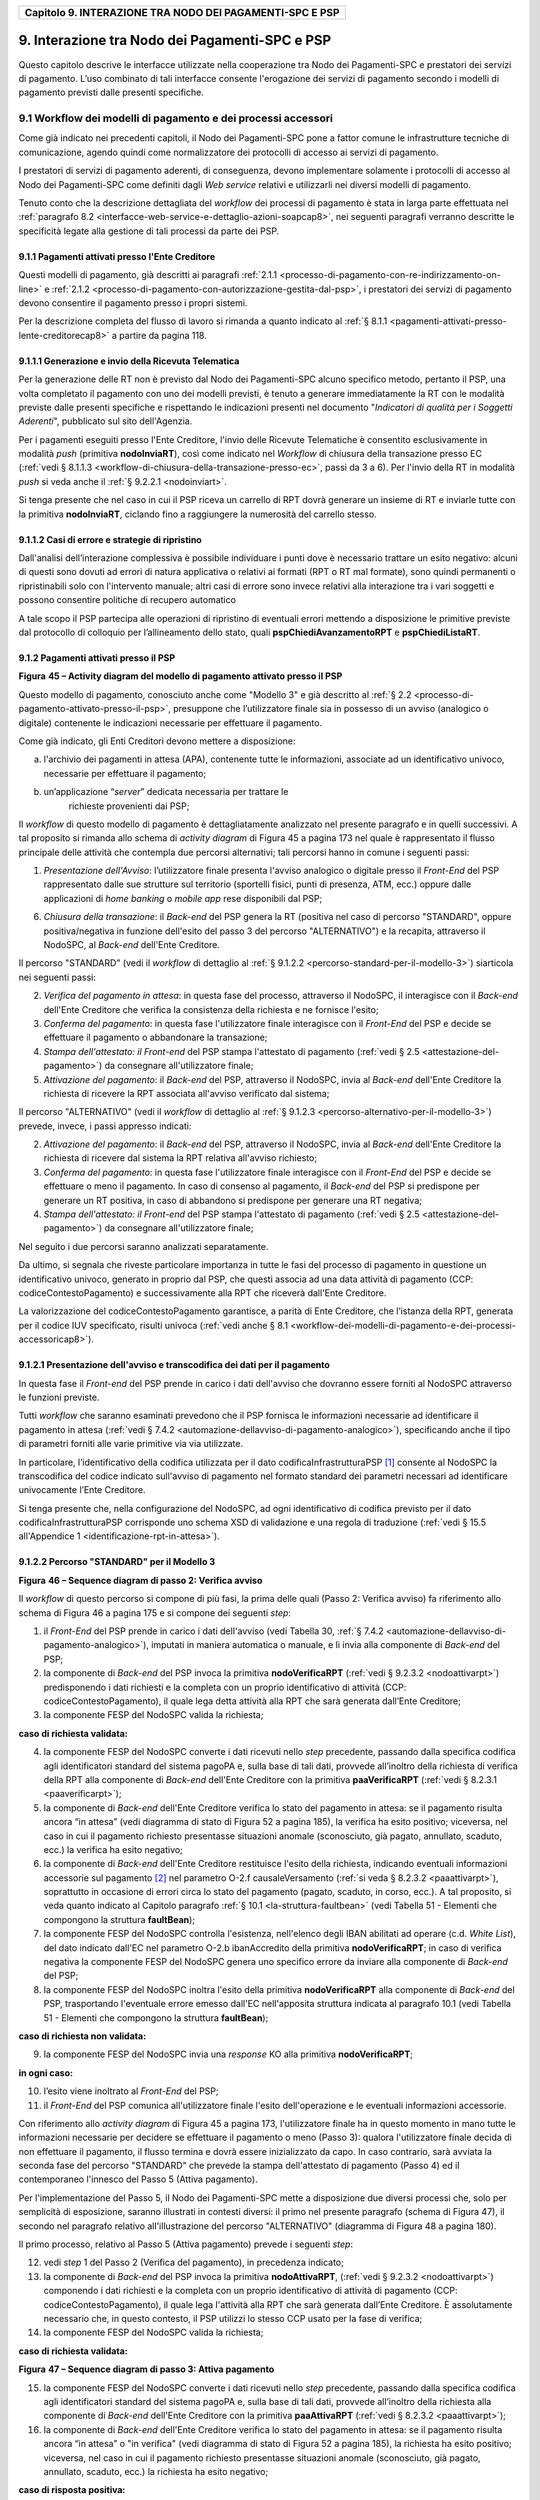 ﻿
|AGID_logo_carta_intestata-02.png|

.. _Capitolo9:

+--------------------------------------------------------------+
| **Capitolo 9. INTERAZIONE TRA NODO DEI PAGAMENTI-SPC E PSP** |
+--------------------------------------------------------------+

.. _interazione-tra-nodo-dei-Pagamenti-spc-e-psp:

9. Interazione tra Nodo dei Pagamenti-SPC e PSP
============================================

Questo capitolo descrive le interfacce utilizzate nella cooperazione tra
Nodo dei Pagamenti-SPC e prestatori dei servizi di pagamento. L’uso
combinato di tali interfacce consente l'erogazione dei servizi di
pagamento secondo i modelli di pagamento previsti dalle presenti
specifiche.

.. _workflow-dei-modelli-di-pagamento-e-dei-processi-accessori:

9.1 Workflow dei modelli di pagamento e dei processi accessori
----------------------------------------------------------

Come già indicato nei precedenti capitoli, il Nodo dei Pagamenti-SPC
pone a fattor comune le infrastrutture tecniche di comunicazione, agendo
quindi come normalizzatore dei protocolli di accesso ai servizi di
pagamento.

I prestatori di servizi di pagamento aderenti, di conseguenza, devono
implementare solamente i protocolli di accesso al Nodo dei Pagamenti-SPC
come definiti dagli *Web service* relativi e utilizzarli nei diversi
modelli di pagamento.

Tenuto conto che la descrizione dettagliata del *workflow* dei processi
di pagamento è stata in larga parte effettuata nel :ref:`paragrafo 8.2 <interfacce-web-service-e-dettaglio-azioni-soapcap8>`, 
nei seguenti paragrafi verranno descritte le specificità legate alla
gestione di tali processi da parte dei PSP.

.. _pagamenti-attivati-presso-lente-creditore:

9.1.1 Pagamenti attivati presso l'Ente Creditore
~~~~~~~~~~~~~~~~~~~~~~~~~~~~~~~~~~~~~~~~~~

Questi modelli di pagamento, già descritti ai paragrafi :ref:`2.1.1 <processo-di-pagamento-con-re-indirizzamento-on-line>` e 
:ref:`2.1.2 <processo-di-pagamento-con-autorizzazione-gestita-dal-psp>`, i
prestatori dei servizi di pagamento devono consentire il pagamento
presso i propri sistemi.

Per la descrizione completa del flusso di lavoro si rimanda a quanto
indicato al :ref:`§ 8.1.1 <pagamenti-attivati-presso-lente-creditorecap8>` a partire da pagina 118.

.. _generazione-e-invio-della-ricevuta-telematica:

9.1.1.1 Generazione e invio della Ricevuta Telematica
~~~~~~~~~~~~~~~~~~~~~~~~~~~~~~~~~~~~~~~~~~~~~

Per la generazione delle RT non è previsto dal Nodo dei Pagamenti-SPC
alcuno specifico metodo, pertanto il PSP, una volta completato il
pagamento con uno dei modelli previsti, è tenuto a generare
immediatamente la RT con le modalità previste dalle presenti specifiche
e rispettando le indicazioni presenti nel documento "*Indicatori di*
*qualità per i Soggetti Aderenti*", pubblicato sul sito dell'Agenzia.

Per i pagamenti eseguiti presso l'Ente Creditore, l'invio delle Ricevute
Telematiche è consentito esclusivamente in modalità *push* (primitiva
**nodoInviaRT**), così come indicato nel *Workflow* di chiusura della
transazione presso EC (:ref:`vedi § 8.1.1.3 <workflow-di-chiusura-della-transazione-presso-ec>`, 
passi da 3 a 6). Per l'invio della RT in modalità *push* si veda anche il :ref:`§ 9.2.2.1 <nodoinviart>`.

Si tenga presente che nel caso in cui il PSP riceva un carrello di RPT
dovrà generare un insieme di RT e inviarle tutte con la primitiva
**nodoInviaRT**, ciclando fino a raggiungere la numerosità del
carrello stesso.

.. _casi-di-errore-e-strategie-di-ripristino:

9.1.1.2 Casi di errore e strategie di ripristino
~~~~~~~~~~~~~~~~~~~~~~~~~~~~~~~~~~~~~~~~

Dall'analisi dell’interazione complessiva è possibile individuare i
punti dove è necessario trattare un esito negativo: alcuni di questi
sono dovuti ad errori di natura applicativa o relativi ai formati (RPT o
RT mal formate), sono quindi permanenti o ripristinabili solo con
l'intervento manuale; altri casi di errore sono invece relativi alla
interazione tra i vari soggetti e possono consentire politiche di
recupero automatico

A tale scopo il PSP partecipa alle operazioni di ripristino di eventuali
errori mettendo a disposizione le primitive previste dal protocollo di
colloquio per l’allineamento dello stato, quali
**pspChiediAvanzamentoRPT** e **pspChiediListaRT**.

.. _pagamenti-attivati-presso-il-psp:

9.1.2 Pagamenti attivati presso il PSP
~~~~~~~~~~~~~~~~~~~~~~~~~~~~~~~~

|image2|

**Figura** **45 – Activity diagram del modello di pagamento attivato presso il PSP**

Questo modello di pagamento, conosciuto anche come "Modello 3" e già
descritto al :ref:`§ 2.2 <processo-di-pagamento-attivato-presso-il-psp>`, presuppone che l’utilizzatore finale sia in possesso
di un avviso (analogico o digitale) contenente le indicazioni necessarie
per effettuare il pagamento.

Come già indicato, gli Enti Creditori devono mettere a disposizione:

a) l'archivio dei pagamenti in attesa (APA), contenente tutte le
   informazioni, associate ad un identificativo univoco, necessarie per
   effettuare il pagamento;

b) un’applicazione “*server*” dedicata necessaria per trattare le
       richieste provenienti dai PSP;

Il *workflow* di questo modello di pagamento è dettagliatamente
analizzato nel presente paragrafo e in quelli successivi. A tal
proposito si rimanda allo schema di *activity diagram* di Figura 45 a
pagina 173 nel quale è rappresentato il flusso principale delle attività
che contempla due percorsi alternativi; tali percorsi hanno in comune i
seguenti passi:

1) *Presentazione dell'Avviso*: l’utilizzatore finale presenta l'avviso
   analogico o digitale presso il *Front-End* del PSP rappresentato
   dalle sue strutture sul territorio (sportelli fisici, punti di
   presenza, ATM, ecc.) oppure dalle applicazioni di *home banking*
   o *mobile app* rese disponibili dal PSP;

6) *Chiusura della transazione*: il *Back-end* del PSP genera la RT
   (positiva nel caso di percorso "STANDARD", oppure
   positiva/negativa in funzione dell'esito del passo 3 del percorso
   "ALTERNATIVO") e la recapita, attraverso il NodoSPC, al
   *Back-end* dell'Ente Creditore.

Il percorso "STANDARD" (vedi il *workflow* di dettaglio al :ref:`§ 9.1.2.2 <percorso-standard-per-il-modello-3>`) siarticola nei seguenti passi:

2) *Verifica del pagamento in attesa*: in questa fase del processo,
   attraverso il NodoSPC, il interagisce con il *Back-end* dell'Ente
   Creditore che verifica la consistenza della richiesta e ne
   fornisce l'esito;

3) *Conferma del pagamento*: in questa fase l'utilizzatore finale
   interagisce con il *Front-End* del PSP e decide se effettuare il
   pagamento o abbandonare la transazione;

4) *Stampa dell'attestato: il Front-end* del PSP stampa l'attestato di
   pagamento (:ref:`vedi § 2.5 <attestazione-del-pagamento>`) da consegnare all'utilizzatore finale;

5) *Attivazione del pagamento*: il *Back-end* del PSP, attraverso il
   NodoSPC, invia al *Back-end* dell'Ente Creditore la richiesta di
   ricevere la RPT associata all'avviso verificato dal sistema;

Il percorso "ALTERNATIVO" (vedi il *workflow* di dettaglio al :ref:`§ 9.1.2.3 <percorso-alternativo-per-il-modello-3>`) prevede, invece, i passi appresso indicati:

2) *Attivazione del pagamento*: il *Back-end* del PSP, attraverso il
   NodoSPC, invia al *Back-end* dell'Ente Creditore la richiesta di
   ricevere dal sistema la RPT relativa all'avviso richiesto;

3) *Conferma del pagamento*: in questa fase l'utilizzatore finale
   interagisce con il *Front-End* del PSP e decide se effettuare o
   meno il pagamento. In caso di consenso al pagamento, il
   *Back-end* del PSP si predispone per generare un RT positiva, in
   caso di abbandono si predispone per generare una RT negativa;

4) *Stampa dell'attestato: il Front-end* del PSP stampa l'attestato di
   pagamento (:ref:`vedi § 2.5 <attestazione-del-pagamento>`) da consegnare all'utilizzatore finale;

Nel seguito i due percorsi saranno analizzati separatamente.

Da ultimo, si segnala che riveste particolare importanza in tutte le
fasi del processo di pagamento in questione un identificativo univoco,
generato in proprio dal PSP, che questi associa ad una data attività di
pagamento (CCP: codiceContestoPagamento) e successivamente alla RPT che
riceverà dall'Ente Creditore.

La valorizzazione del codiceContestoPagamento garantisce, a parità di
Ente Creditore, che l’istanza della RPT, generata per il codice IUV
specificato, risulti univoca (:ref:`vedi anche § 8.1 <workflow-dei-modelli-di-pagamento-e-dei-processi-accessoricap8>`).

.. _presentazione-dellavviso-e-transcodifica-dei-dati-per-il-pagamento:

9.1.2.1 Presentazione dell'avviso e transcodifica dei dati per il pagamento
~~~~~~~~~~~~~~~~~~~~~~~~~~~~~~~~~~~~~~~~~~~~~~~~~~~~~~~~~~~~~~~~~~~

In questa fase il *Front-end* del PSP prende in carico i dati
dell'avviso che dovranno essere forniti al NodoSPC attraverso le
funzioni previste.

Tutti *workflow* che saranno esaminati prevedono che il PSP fornisca le
informazioni necessarie ad identificare il pagamento in attesa (:ref:`vedi §
7.4.2 <automazione-dellavviso-di-pagamento-analogico>`), specificando anche il tipo di parametri forniti alle varie primitive via via utilizzate.

In particolare, l’identificativo della codifica utilizzata per il dato
codificaInfrastrutturaPSP [1]_ consente al NodoSPC la transcodifica del
codice indicato sull'avviso di pagamento nel formato standard dei
parametri necessari ad identificare univocamente l’Ente Creditore.

Si tenga presente che, nella configurazione del NodoSPC, ad ogni
identificativo di codifica previsto per il dato
codificaInfrastrutturaPSP corrisponde uno schema XSD di validazione e
una regola di traduzione (:ref:`vedi § 15.5 all'Appendice 1 <identificazione-rpt-in-attesa>`).

.. _percorso-standard-per-il-modello-3:

9.1.2.2 Percorso "STANDARD" per il Modello 3
~~~~~~~~~~~~~~~~~~~~~~~~~~~~~~~~~~~~

|image3|

**Figura** **46 – Sequence diagram di passo 2: Verifica avviso**

Il *workflow* di questo percorso si compone di più fasi, la prima delle
quali (Passo 2: Verifica avviso) fa riferimento allo schema di Figura 46
a pagina 175 e si compone dei seguenti *step*:

1) il *Front-End* del PSP prende in carico i dati dell'avviso (vedi
   Tabella 30, :ref:`§ 7.4.2 <automazione-dellavviso-di-pagamento-analogico>`), 
   imputati in maniera automatica o manuale, e
   li invia alla componente di *Back-end* del PSP;

2) la componente di *Back-end* del PSP invoca la primitiva
   **nodoVerificaRPT** (:ref:`vedi § 9.2.3.2 <nodoattivarpt>`) predisponendo i dati
   richiesti e la completa con un proprio identificativo di attività
   (CCP: codiceContestoPagamento), il quale lega detta attività alla
   RPT che sarà generata dall’Ente Creditore;

3) la componente FESP del NodoSPC valida la richiesta;

**caso di richiesta validata:**

4) la componente FESP del NodoSPC converte i dati ricevuti nello *step*
   precedente, passando dalla specifica codifica agli identificatori
   standard del sistema pagoPA e, sulla base di tali dati, provvede
   all’inoltro della richiesta di verifica della RPT alla componente
   di *Back-end* dell'Ente Creditore con la primitiva
   **paaVerificaRPT** (:ref:`vedi § 8.2.3.1 <paaverificarpt>`);

5) la componente di *Back-end* dell'Ente Creditore verifica lo stato del
   pagamento in attesa: se il pagamento risulta ancora “in attesa”
   (vedi diagramma di stato di Figura 52 a pagina 185), la verifica
   ha esito positivo; viceversa, nel caso in cui il pagamento
   richiesto presentasse situazioni anomale (sconosciuto, già
   pagato, annullato, scaduto, ecc.) la verifica ha esito negativo;

6) la componente di *Back-end* dell'Ente Creditore restituisce l'esito
   della richiesta, indicando eventuali informazioni accessorie sul
   pagamento [2]_ nel parametro O-2.f causaleVersamento (:ref:`si veda §
   8.2.3.2 <paaattivarpt>`), soprattutto in occasione di errori circa lo stato del
   pagamento (pagato, scaduto, in corso, ecc.). A tal proposito, si
   veda quanto indicato al Capitolo paragrafo :ref:`§ 10.1 <la-struttura-faultbean>`
   (vedi Tabella 51 - Elementi che compongono la struttura **faultBean**);

7) la componente FESP del NodoSPC controlla l'esistenza, nell'elenco
   degli IBAN abilitati ad operare (c.d. *White List*), del dato
   indicato dall'EC nel parametro O-2.b ibanAccredito della
   primitiva **nodoVerificaRPT**; in caso di verifica negativa la
   componente FESP del NodoSPC genera uno specifico errore da
   inviare alla componente di *Back-end* del PSP;

8) la componente FESP del NodoSPC inoltra l'esito della primitiva
   **nodoVerificaRPT** alla componente di *Back-end* del PSP,
   trasportando l'eventuale errore emesso dall'EC nell'apposita
   struttura indicata al paragrafo 10.1 (vedi Tabella 51 - Elementi
   che compongono la struttura **faultBean**);

**caso di richiesta non validata:**

9) la componente FESP del NodoSPC invia una *response* KO alla primitiva
   **nodoVerificaRPT**;

**in ogni caso:**

10) l’esito viene inoltrato al *Front-End* del PSP;

11) il *Front-End* del PSP comunica all'utilizzatore finale l'esito
    dell'operazione e le eventuali informazioni accessorie.

Con riferimento allo *activity diagram* di Figura 45 a pagina 173,
l'utilizzatore finale ha in questo momento in mano tutte le informazioni
necessarie per decidere se effettuare il pagamento o meno (Passo 3):
qualora l'utilizzatore finale decida di non effettuare il pagamento, il
flusso termina e dovrà essere inizializzato da capo. In caso contrario,
sarà avviata la seconda fase del percorso "STANDARD" che prevede la
stampa dell'attestato di pagamento (Passo 4) ed il contemporaneo
l'innesco del Passo 5 (Attiva pagamento).

Per l'implementazione del Passo 5, il Nodo dei Pagamenti-SPC mette a
disposizione due diversi processi che, solo per semplicità di
esposizione, saranno illustrati in contesti diversi: il primo nel
presente paragrafo (schema di Figura 47), il secondo nel paragrafo
relativo all'illustrazione del percorso "ALTERNATIVO" (diagramma di
Figura 48 a pagina 180).

Il primo processo, relativo al Passo 5 (Attiva pagamento) prevede i
seguenti *step*:

12) vedi *step* 1 del Passo 2 (Verifica del pagamento), in precedenza
    indicato;

13) la componente di *Back-end* del PSP invoca la primitiva
    **nodoAttivaRPT**, (:ref:`vedi § 9.2.3.2 <nodoattivarpt>`) componendo i dati
    richiesti e la completa con un proprio identificativo di
    attività di pagamento (CCP: codiceContestoPagamento), il quale
    lega l'attività alla RPT che sarà generata dall’Ente Creditore.
    È assolutamente necessario che, in questo contesto, il PSP
    utilizzi lo stesso CCP usato per la fase di verifica;

14) la componente FESP del NodoSPC valida la richiesta;

**caso di richiesta validata:**

|image4|

**Figura** **47 – Sequence diagram di passo 3: Attiva pagamento**

15) la componente FESP del NodoSPC converte i dati ricevuti nello *step*
    precedente, passando dalla specifica codifica agli
    identificatori standard del sistema pagoPA e, sulla base di tali
    dati, provvede all’inoltro della richiesta alla componente di
    *Back-end* dell'Ente Creditore con la primitiva
    **paaAttivaRPT** (:ref:`vedi § 8.2.3.2 <paaattivarpt>`);

16) la componente di *Back-end* dell'Ente Creditore verifica lo stato
    del pagamento in attesa: se il pagamento risulta ancora “in
    attesa” o "in verifica" (vedi diagramma di stato di Figura 52 a
    pagina 185), la richiesta ha esito positivo; viceversa, nel caso
    in cui il pagamento richiesto presentasse situazioni anomale
    (sconosciuto, già pagato, annullato, scaduto, ecc.) la richiesta
    ha esito negativo;

**caso di risposta positiva:**

17) se la verifica è positiva, la componente di *Back-end* dell'Ente
    Creditore:

    a. genera la relativa RPT utilizzando il codice IUV, il
       codiceContestoPagamento e gli altri dati previsti.

    b. predispone una *response* OK alla primitiva **paaAttivaRPT**,
       indicando eventuali informazioni accessorie sul pagamento nel
       parametro O-2.f causaleVersamento (:ref:`si veda § 8.2.3.1 <paaverificarpt>`);

    c. schedula un task che invocherà la primitiva **nodoInviaRPT**,
       per inviare al *Back-end* del PSP la RPT richiesta,
       utilizzando gli stessi dati di cui al punto a);

18) la componente FESP del NodoSPC controlla l'esistenza, nell'elenco
    degli IBAN abilitati ad operare (c.d. *White List*), del dato
    indicato dall'EC nel parametro O-2.b ibanAccredito della
    primitiva **nodoVerificaRPT**; in caso di verifica negativa la
    componente FESP del NodoSPC invia una *response* KO alla
    primitiva **nodoAttivaRPT** generando uno specifico errore: in
    questo caso vedere il :ref:`paragrafo 9.1.2.7 <casi-di-errore-e-strategie-di-ripristino-1>`;

19) la componente di *Back-end* dell'Ente Creditore invia una *response*
    positiva per la primitiva **paaAttivaRPT**;

20) la componente FESP del NodoSPC inoltra l'esito della primitiva
    **paaAttivaRPT** alla componente di *Back-end* del PSP,
    trasportando eventuali informazioni accessorie sul
    pagamento [3]_ nel parametro O-2.f causaleVersamento (:ref:`vedi § 8.2.3.2 <paaattivarpt>`);

21) la componente di *Back-end* del PSP si pone in attesa dell'arrivo
    della RPT, che sarà riconosciuta in funzione di: idDominio
    dell'EC, codice IUV e Codice Contesto Pagamento (CCP);

**caso di risposta negativa:**

22) la componente di *Back-end* dell'Ente Creditore invia una *response*
    KO per la primitiva **paaAttivaRPT** alla componente FESP del
    NodoSPC;

23) la componente FESP del NodoSPC inoltra l'esito della primitiva
    **paaAttivaRPT** alla componente di *Back-end* del PSP,
    trasportando nell'apposita struttura indicata al paragrafo 10.1
    (vedi Tabella 51 - Elementi che compongono la struttura
    **faultBean**) l’errore emesso dall'Ente Creditore;

**caso di richiesta non validata:**

24) la componente FESP del NodoSPC invia una *response* KO alla
    primitiva **nodoAttivaRPT** con esito negativo: in questo caso
    vedere il :ref:`paragrafo 9.1.2.7 <casi-di-errore-e-strategie-di-ripristino-1>`.

Come indicato al precedente punto 19, il *Back-End* del PSP attende
l'arrivo della RPT richiesta per completare il processo del percorso
"STANDARD"; nel caso in cui la RPT non pervenga al PSP, si veda quanto
indicato al :ref:`paragrafo 9.1.2.7 <casi-di-errore-e-strategie-di-ripristino-1>`.

Come ultimo *step* del percorso "STANDARD" sarà attivata la fase di
"*Chiusura della transazione*" (:ref:`vedi § 9.1.2.4 <chiusura-della-transazione-presso-il-psp>`), 
fornendo l'indicazione di generare e inviare all'EC una RT positiva.

.. _percorso-alternativo-per-il-modello-3:

9.1.2.3 Percorso "ALTERNATIVO" per il Modello 3
~~~~~~~~~~~~~~~~~~~~~~~~~~~~~~~~~~~~~~~

Come indicato dallo *activity diagram* di Figura 45 a pagina 173, il
percorso "ALTERNATIVO" del modello 3 non prevede la fase di verifica,
bensì inizia direttamente dal Passo 2 (Attiva pagamento). Per eseguire
tale fase, può essere utilizzato il processo previsto per il Passo 5 del
percorso "STANDARD" (vedi lo schema di Figura 47 a pagina 177);
tuttavia, a fini puramente esplicativi, in questo paragrafo sarà
illustrata un processo diverso, studiato per meglio gestire alcune
possibili condizioni di errore.

Tutto ciò premesso, il *workflow* del Passo 2 (Attiva pagamento),
rappresentato nel diagramma di Figura 48 a pagina 180, prevede i
seguenti *step*:

1) Vedi *step* 1 del Passo 2 (Verifica avviso) nel percorso
   STANDARD;

2) la componente di *Back-end* del PSP invoca la primitiva
   **nodoAllegaRPT** (:ref:`vedi § 9.2.3.3 <nodoallegarpt>`), componendo i dati richiesti
   e la completa con un proprio identificativo di attività di
   pagamento (CCP), il quale lega l'attività di pagamento alla RPT
   che sarà generata dall’Ente Creditore;

3) la componente FESP del NodoSPC si attiva per validare la richiesta;

**in caso di richiesta validata;**

4) la componente FESP del NodoSPC converte i dati ricevuti nello *step*
   precedente, passando dalla specifica codifica agli identificatori
   standard del sistema pagoPA e, sulla base di tali dati, provvede
   all’inoltro della richiesta alla componente di *Back-end*
   dell'Ente Creditore con la primitiva **paaAllegaRPT** 
   (:ref:`vedi § 8.2.3.3 <paaallegarpt>`);

5) la componente di *Back-end* dell'Ente Creditore verifica lo stato del
   pagamento in attesa: se il pagamento risulta ancora “in attesa”
   (vedi diagramma di stato di Figura 52 a pagina 185), la richiesta
   ha esito positivo; viceversa, nel caso in cui il pagamento
   richiesto presentasse situazioni anomale (sconosciuto, già
   pagato, annullato, scaduto, ecc.) la richiesta ha esito;

**Caso in cui lo stato del pagamento sia OK**

6) la componente di *Back-end* dell'Ente Creditore:

   a. genera la relativa RPT utilizzando il codice IUV, il
      codiceContestoPagamento e gli altri dati previsti.

   b. invia una *response* OK alla primitiva **paaAllegaRPT**,
      allegando la RPT richiesta, nonché indicando eventuali
      informazioni accessorie sul pagamento nel parametro O-2.f
      causaleVersamento;

7) la componente FESP del NodoSPC controlla la RPT allegata alla
   primitiva **paaAllegaRPT**;

**In caso di RPT non corretta formalmente:**

8) la componente FESP del NodoSPC invia al *Back-end* del PSP una
   response negativa alla primitiva **nodoAllegaRPT** indicando
   che la RPT richiesta non può essere inoltrata. Il flusso poi
   prosegue al punto 15;

9) la componente FESP del NodoSPC genera una RT negativa per comunicare
   all'Ente Creditore che la sua RPT non è inoltrabile e che deve
   riportare il pagamento allo stato precedente alla richiesta. Il
   dato esitoSingoloPagamento della RT contiene il
   faultBean.faultCode relativo all’errore riscontrato in sede di
   verifica della RPT e previsto per la primitiva
   **nodoInviaRPT** (:ref:`vedi § 8.2.1.1 <nodoinviarpt>`);

10) la componente FESP del NodoSPC invia alla componente di *Back-end*
    dell'Ente Creditore la RT generata al punto precedente tramite
    la primitiva **paaInviaRT**;

11) la componente di *Back-end* dell'Ente Creditore invia una response
    positiva alla componente FESP del NodoSPC per la primitiva
    **paaInviaRT**. Il flusso termina;

**Nel caso in cui la RPT sia formalmente corretta, il flusso prosegue al punto 15**

**Caso in cui lo stato del pagamento non sia OK**

12) la componente di *Back-end* dell'Ente Creditore invia una *response*
    KO alla primitiva **paaAllegaRPT**, indicando anche in questo
    caso eventuali informazioni accessorie sul pagamento;

13) la componente FESP del NodoSPC inoltra l'esito della richiesta alla
    componente di *Back-end* del PSP, trasportando l'eventuale
    errore emesso dall'EC nell'apposita struttura indicata al
    :ref:`§ 10.1 <la-struttura-faultbean>` 
    (vedi Tabella 51 - Elementi che compongono la struttura **faultBean**). 
    Il flusso poi prosegue al punto 15;

**caso di richiesta non validata:**

14) la componente FESP del NodoSPC invia una *response* KO alla
    primitiva **nodoAllegaRPT** con esito negativo;

**in ogni caso:**

15) l’esito viene inoltrato al *Front-End* del PSP;

16) il *Front-End* del PSP comunica all'utilizzatore finale l'esito
    dell'operazione e le eventuali informazioni accessorie.

|image5|

**Figura** **48 – Sequence diagram di passo 2: Attiva pagamento**

Con riferimento allo *activity diagram* di Figura 45 a pagina 173,
l'utilizzatore finale ha in questo momento in mano tutte le informazioni
necessarie per decidere se effettuare il pagamento o meno (Passo 3).

Qualora l'utilizzatore finale decida di effettuare il pagamento, sarà
avviata la successiva fase del percorso "ALTERNATIVO" che prevede la
stampa dell'attestato di pagamento (Passo 4) ed il contemporaneo innesco
della fase di "*Chiusura della transazione*" 
(:ref:`vedi § 9.1.2.4 <chiusura-della-transazione-presso-il-psp>`), 
fornendo l'indicazione di generare e inviare all'EC una RT positiva.

Qualora l'utilizzatore finale decida di non effettuare il pagamento,
sarà sempre innescata la fase di "*Chiusura della transazione*" 
(:ref:`vedi § 9.1.2.4 <chiusura-della-transazione-presso-il-psp>`), 
fornendo l'indicazione di generare e inviare all'EC una RT negativa.

.. _chiusura-della-transazione-presso-il-psp:

9.1.2.4 Chiusura della transazione presso il PSP
~~~~~~~~~~~~~~~~~~~~~~~~~~~~~~~~~~~~~~~~

L'ultimo passo del processo di pagamento attivato presso il PSP, come
indicato dallo *activity diagram* di Figura 45 a pagina 173, è
rappresentato dalla fase di generazione della RT e del suo invio
all'Ente Creditore attraverso il NodoSPC.

In questa fase, la componente di *Back-end* del PSP sa che dovrà
generare e inviare all'Ente Creditore una RT: positiva o negativa, in
funzione dell'esito delle fasi precedenti.

|image6|

**Figura** **49 – Sequence diagram della fase di chiusura della**
**transazione presso il PSP**

Il meccanismo di invio delle RT al NodoSPC presentato in questo
paragrafo è denominato **"RT pull"** in quanto è il NodoSPC stesso che
richiede ai vari PSP le RT pronte per essere inviate agli Enti
Creditori.

Il *workflow* del processo in esame ("RT *pull*") è indicato in Figura
49 a pagina 181 e prevede i seguenti passi:

1) la componente di *Back-end* del PSP riceve, come output delle fasi
   precedenti, la RPT e l'esito del pagamento;

2) la componente di *Back-end* del PSP genera la RT in questione,
   componendo i dati richiesti, la archivia nella base dati e
   aggiorna l'elenco delle RT da spedire;

3) a tempo, la componente FESP del Nodo dei Pagamenti-SPC attiva la
   *request* della primitiva **pspChiediListaRT** verso la
   componente di *Back-end* del PSP;

4) la componente di *Back-end* del PSP compone la lista delle RT da
   spedire e la inserisce nella *response* della primitiva
   **pspChiediListaRT**;

la componente FESP del NodoSPC attiva un ciclo, fino ad esaurimento
della lista delle RT pronte per essere inviate all'EC, composto
dalle seguenti attività:

5) la componente FESP del Nodo SPC attiva la *request* della primitiva
   **pspChiediRT** verso la componente di *Back-end* del PSP;

6) la componente di *Back-end* del PSP predispone la *response* alla
   primitiva **pspChiediRT** allegando la RT richiesta;

7) la componente FESP del Nodo valida la RT;

**caso di RT OK:**

8) la componente FESP del Nodo SPC attiva la *request* della primitiva
   **pspInviaAckRT** verso la componente di *Back-end* del PSP
   contenente il valore **ACTC** (accettato);

9) la componente di *Back-end* del PSP elimina la RT in questione
   dall'elenco delle RT da spedire all'EC;

10) la componente di *Back-end* del PSP predispone la *response* alla
    primitiva **pspInviaAckRT**;

11) la componente FESP del Nodo SPC attiva la *request* della primitiva
    **paaInviaRT** verso la componente di *Back-end* dell'Ente
    Creditore, con in allegato la RT in questione;

12) la componente di *Back-end* dell'Ente Creditore del PSP predispone
    la *response* alla primitiva **paaInviaRT**;

**caso di RT KO:**

13) la componente FESP del Nodo SPC attiva la *request* della primitiva
    **pspInviaAckRT** verso la componente di *Back-end* del PSP
    contenente il valore **RJCT** (rifiutato);

14) la componente di *Back-end* del PSP predispone la *response* alla
    primitiva **pspInviaAckRT**.

**Questo meccanismo non può essere usato per tutti i pagamenti attivati**
**presso l'Ente Creditore, per i quali deve essere tassativamente usato il**
**meccanismo "RT push"** (:ref:`vedi § 8.1.1.3 <workflow-di-chiusura-della-transazione-presso-ec>`).

**Il meccanismo "RT pull" è deprecato e mantenuto per retro**
**compatibilità; in futuro sarà sostituito dal meccanismo "RT push"**.

.. _pagamento-spontaneo-presso-il-psp:

9.1.2.5 Pagamento spontaneo presso il PSP
~~~~~~~~~~~~~~~~~~~~~~~~~~~~~~~~~

|image7|

**Figura** **50 – Activity diagram del modello di pagamento attivato**
**presso il PSP**

Nel modello di pagamento attivato presso il PSP, l'utilizzatore finale,
se sprovvisto del Numero Avviso (che contiene il codice IUV), non
risulta in grado di avviare il pagamento desiderato. Tale situazione
rappresenta una limitazione sia per l'utilizzatore finale, sia per il
sistema in generale. Al fine di superare tali limitazioni è stato
attivato il modello di pagamento illustrato dallo *Activity diagram*
Figura 50 a pagina 182, sostanzialmente simile al processo di pagamento
attivato presso i PSP presentato in precedenza.

L'applicazione del modello sarà riservata a specifici servizi, di
interesse generale, caratterizzati da un insieme di dati in possesso
dell'utilizzatore finale che permettono di identificare univocamente il
tipo di pagamento da effettuare.

Il flusso principale delle attività si articola sulla stessa falsariga
del percorso "STANDARD" del modello 3 e prevede i seguenti passi:

1) *Input dati alternativi*: l’utilizzatore finale, che non dispone
   dell'avviso analogico o digitale, ma che possiede informazioni
   facilmente disponibili (ad esempio: la targa del proprio veicolo, il
   proprio codice fiscale, ecc.) utilizza il *Front-End* del PSP
   rappresentato dalle sue strutture sul territorio (sportelli fisici,
   punti di presenza, ATM, ecc.) oppure dalle applicazioni di
   *home banking* o *mobile app*;

2) *Richiesta del Numero Avviso*: il *Back-end* del PSP, attraverso il
   NodoSPC, invia al *Back-end* dell'Ente Creditore la richiesta di
   conoscere il numero avviso (vedi *workflow* di dettaglio relativo al
   diagramma di Figura 51 a pagina 183);

3) *Conferma del pagamento*: in questa fase l'utilizzatore finale
   interagisce con il *Front-End* del PSP e decide se effettuare il
   pagamento o abbandonare la transazione;

4) *Stampa dell'attestato: il Front-end* del PSP stampa l'attestato di
   pagamento (:ref:`vedi § 2.5 <attestazione-del-pagamento>`) da consegnare all'utilizzatore finale;

5) *Attivazione del pagamento*: il *Back-end* del PSP, attraverso il
   NodoSPC, invia al *Back-end* dell'Ente Creditore la richiesta di
   ricevere la RPT associata all'avviso verificato dal sistema;

6) *Chiusura della transazione*: vedi stesso passo al :ref:`§ 9.1.2.4 <chiusura-della-transazione-presso-il-psp>`.

|image8|

**Figura** **51 – Sequence diagram della fase di richiesta del Numero Avviso**

Per il resto del *workflow*, si faccia riferimento ai processi ed ai
passi definiti per il percorso "STANDARD".

Il *workflow* del processo della richiesta del Numero Avviso è indicato
in Figura 51 a pagina 183 e prevede i seguenti passi:

1) la componente di *Front-end* del PSP inoltra i dati specifici del
   servizio (ad esempio. targa del veicolo e Regione di residenza),
   inseriti dall'utilizzatore finale, alla componente di *Back-end*
   del PSP che predispone l'apposito file XML dedicato al servizio;

2) la componente di *Back-end* del PSP invoca la primitiva
   **nodoChiediNumeroAvviso** (:ref:`vedi § 9.2.3.4 <nodochiedinumeroavviso>`) fornendo i file XML
   sopra indicato;

3) la componente FESP del NodoSPC valida la richiesta;

**caso di richiesta validata:**

4) la componente FESP del NodoSPC provvede all’inoltro della richiesta
   di Numero Avviso alla componente di *Back-end* dell'Ente
   Creditore con la primitiva **paaChiediNumeroAvviso** (:ref:`vedi § 8.2.3.4 <paachiedinumeroavviso>`);

5) la componente di *Back-end* dell'Ente Creditore verifica la presenza
   del dovuto sugli archivi dello specifico servizio invocato;

Caso di dovuto presente su DB servizio

6) la componente di *Back-end* dell'EC verifica che il dovuto sia
   presente sull'Archivio dei Pagamenti in Attesa (APA);

7) qualora il dovuto fosse presente sul DB APA, la componente di
   *Back-end* dell'Ente Creditore genera il record sul DB,
   attribuendogli codice IUV e Numero Avviso;

8) la componente di *Back-end* dell'Ente Creditore invia una *response*
   positiva per la primitiva **nodoChiediNumeroAvviso**;

Caso di dovuto NON presente su DB servizio

9) la componente di *Back-end* dell'Ente Creditore invia una *response*
   *negativa* per la primitiva **nodoChiediNumeroAvviso**;

10) la componente FESP del Nodo dei Pagamenti-SPC inoltra l'esito della
    primitiva **nodoChiediNumeroAvviso** alla componente di
    *Back-end* del PSP, trasportando l'eventuale errore emesso
    dall'EC nell'apposita struttura indicata al :ref:`§ 10.1 <la-struttura-faultbean>`
    (vedi Tabella 51 - Elementi che compongono la struttura **faultBean**);

**caso di richiesta non validata:**

11) la componente FESP del NodoSPC invia una *response* negativa alla
    invocazione della primitiva **nodoChiediNumeroAvviso**;

**in ogni caso:**

17) l’esito viene inoltrato al *Front-End* del PSP;

12) il *Front-End* del PSP comunica all'utilizzatore finale l'esito
    dell'operazione e le eventuali informazioni accessorie.

Completato il Passo 2 (Input dati alternativi), l'utilizzatore finale ha
in questo momento in mano tutte le informazioni necessarie per decidere
se effettuare il pagamento o meno (Passo 3): qualora l'utilizzatore
finale decida di non effettuare il pagamento, il flusso termina e dovrà
essere inizializzato da capo. In caso contrario, sarà avviata la seconda
fase del processo che prevede la stampa dell'attestato di pagamento
(Passo 4) ed il contemporaneo l'innesco del Passo 5 (Attiva pagamento).

Come ultimo *step* del processo, sarà attivata la fase di
"*Chiusura della transazione*" (:ref:`vedi § 9.1.2.4 <chiusura-della-transazione-presso-il-psp>`),
fornendo l'indicazione di generare e inviare all'EC una RT positiva.

.. _interazioni-con-lutilizzatore-finale:

9.1.2.6 Interazioni con l’utilizzatore finale
~~~~~~~~~~~~~~~~~~~~~~~~~~~~~~~~~~~~~

Nelle interazioni con l’utilizzatore finale, sia che avvengano presso i
punti fisici, sia che vengano mediate da strumenti elettronici (home
banking, ATM, app, ecc.), il PSP deve rendere disponibili le
informazioni fornite dall’Ente Creditore e presenti nel parametro
causaleVersamento delle primitive **nodoVerificaRPT**,
**nodoAttivaRPT** e **nodoAllegaRPT** (quando attivata).

Tale informazione, opportunamente formattata, deve essere indicata,
insieme a quelle specificate al :ref:`§ 2.5 <attestazione-del-pagamento>`,
anche nella ricevuta che il prestatore di servizi di pagamento consegna all’utilizzatore finale
quale attestazione dell’avvenuto pagamento.

.. _casi-di-errore-e-strategie-di-ripristino-1:

9.1.2.7 Casi di errore e strategie di ripristino
~~~~~~~~~~~~~~~~~~~~~~~~~~~~~~~~~~~~~~~~

|image9|

**Figura** **52 – State diagram del processo di pagamento attivato presso il PSP**


CASO A: errore verso il PSP nella fase di verifica del pagamento

Il PSP riceve una *response* negativa in risposta alla primitiva
**nodoVerificaRPT**. in quanto il codice IBAN segnalato dall'Ente
Creditore non è presente nella *White List* del NodoSPC.

Il Tavolo Operativo del NodoSPC, in maniera proattiva, contatta il
Tavolo Operativo dell'Ente Creditore per segnalare la specifica
fattispecie, affinché l’Ente Creditore corregga immediatamente l’errore
segnalato.

CASO B: errore verso il PSP nella fase di attivazione del pagamento

Il PSP riceve una *response* negativa in risposta alla primitiva
**nodoAttivaRPT** oppure la sua applicazione di *Back-End* non è
disponibile a ricevere l’esito di tale primitiva.

Per completare correttamente questa fase del processo, il PSP deve:
contattare il Tavolo Operativo del NodoSPC verificando lo stato della
transazione e, se del caso, correggere l’errore segnalato e inviare di
nuovo la primitiva **nodoAttivaRPT**.

In ogni caso, il NodoSPC, in maniera proattiva, contatta attraverso il
proprio Tavolo Operativo quello dell'Ente Creditore per segnalare la
specifica fattispecie, affinché l’Ente Creditore corregga immediatamente
l’errore segnalato.

CASO C: errore verso l’Ente Creditore nell’invio della RPT

L’Ente Creditore riceve una *response* negativa in risposta alla
primitiva **nodoInviaRPT** e di conseguenza il PSP non riceve la RPT
richiesta.

In ogni caso, il NodoSPC, in maniera proattiva, contatta attraverso il
proprio Tavolo Operativo quello dell'Ente Creditore per segnalare la
specifica fattispecie, affinché l’Ente Creditore corregga immediatamente
l’errore segnalato.

Una volta corretto l'errore, l’Ente Creditore deve attivare di nuovo la
primitiva **nodoInviaRPT** senza sollecitazione da parte del PSP.

In entrambe i casi (A e B), qualora il processo di consegna della RPT al
PSP non sia completato entro il giorno successivo al verificarsi di tali
eventualità, il PSP è autorizzato a chiudere l’operazione segnalandola
all'interno del flusso di Rendicontazione standard (vedi Capitolo 7
delle SACI): allo scopo indicherà nel dato codiceEsitoSingoloPagamento
il valore 9 (Pagamento eseguito in assenza di RPT).

.. _processo-di-storno-del-pagamento-eseguito:

9.1.3 Processo di storno del pagamento eseguito
~~~~~~~~~~~~~~~~~~~~~~~~~~~~~~~~~~~~~~~~~

Qualora l’utilizzatore finale, a vario titolo, chieda la cancellazione
di un pagamento all’Ente Creditore presso il quale questo è stato
disposto (c.d. storno), il Nodo dei Pagamenti-SPC mette a disposizione i
servizi telematici necessari per gestire le richieste di storno di
pagamenti già effettuati e per i quali potrebbe essere già stata
restituita la Ricevuta Telematica corrispondente (:ref:`vedi anche §§ 2.1.4 <storno-del-pagamentocap2>` e
:ref:`4.4.5 <../09-Capitolo_4/Capitolo4.rst#storno-di-un-pagamento>`).

Poiché il processo di storno del pagamento prende avvio presso l'Ente
Creditore, per il *workflow* dettagliato si faccia riferimento al :ref:`§ 8.1.3 <processo-di-storno-del-pagamento-eseguitocap8>`.

.. _processo-di-revoca-della-ricevuta-telematica:

9.1.4 Processo di revoca della Ricevuta Telematica
~~~~~~~~~~~~~~~~~~~~~~~~~~~~~~~~~~~~~~~~~~~~

Il NodoSPC permette di gestire i servizi telematici per le richieste di
annullamento di pagamenti già effettuati e per i quali è già stata
restituita la Ricevuta Telematica corrispondente, rendendo, a questo
scopo, disponibile un'interfaccia specifica, ad uso dei PSP, per
richiedere all’Ente Creditore di riferimento la revoca di una RT
specifica (:ref:`si veda anche §§ 2.3 <revoca-della-ricevuta-telematicacap2>` e 
:ref:`4.4.4 <revoca-della-ricevuta-telematica>`).

Il *Sequence diagram* del processo di Revoca della RT è riportato in
Figura 53 a pagina 187, nella quale:

1) il *Back-office* del PSP richiede alla componente di *Back-end* del
   PSP di revocare una RT per un “annullo tecnico” oppure a seguito di
   una richiesta effettuata da un proprio cliente :ref:`vedi § 2.3 <revoca-della-ricevuta-telematicacap2>`;

2) la componente di *Back-end* del PSP richiede la revoca di una RT
   inviando al NodoSPC la Richiesta Revoca (RR) tramite la primitiva
   **nodoInviaRichiestaRevoca**;

3) il NodoSPC valida la richiesta di revoca;

4) se la richiesta non è valida, il NodoSPC invia una *response*
   negativa e chiude la transazione:

5) se la richiesta è valida, il NodoSPC la inoltra alla componente di
   *Back-end* dell'Ente Creditore per mezzo della primitiva
   **paaInviaRichiestaRevoca**;

6) la componente di *Back-end* dell'Ente Creditore conferma al NodoSPC
   la ricezione della RR;

7) il NodoSPC conferma alla componente di *Back-end* del PSP l'invio
   della richiesta all’EC;

8) la componente di *Back-end* dell'EC inoltra la richiesta al proprio
   *Back-office*;

|image10|

**Figura** **53 - Sequence diagram del processo di revoca della RT**

**Attività non tracciate:** il *Back-office* dell'Ente Creditore
verifica la richiesta dal punto di vista amministrativo e decide se
accettarla o rifiutarla;

9)  il *Back-office* dell'Ente Creditore predispone l'esito e lo invia
    alla componente di *Back-end* dell'EC;

10) la componente di *Back-end* dell'Ente Creditore predispone il
    messaggio di Esito Revoca (ER) e lo invia al NodoSPC utilizzando
    l'apposita primitiva **nodoInviaRispostaRevoca**;

11) il NodoSPC verifica l'esito della richiesta di revoca;

12) se la richiesta non è valida, il NodoSPC invia una *response*
    negativa e chiude la transazione:

13) se la richiesta è valida, il NodoSPC la inoltra alla componente di
    *Back-end* del PSP per mezzo della primitiva
    **pspInviaRispostaRevoca**;

14) la componente di *Back-end* del PSP conferma al NodoSPC la ricezione
    del messaggio di Esito della Revoca;

15) il Nodo dei Pagamenti-SPC conferma alla componente di *Back-end*
    dell'l'avvenuto invio del messaggio ER al PSP;

16) la componente di *Back-end* del PSP inoltra al proprio *Back-office*
    l'esito della Richiesta di Revoca.

.. _processo-di-avvisatura-digitale-push-su-iniziativa-dellente-creditore:
	
9.1.5 Processo di avvisatura digitale *push* (su iniziativa dell'Ente Creditore)
~~~~~~~~~~~~~~~~~~~~~~~~~~~~~~~~~~~~~~~~~~~~~~~~~~~~~~~~~~~~~~~~~~~~~~~~~~

La funzione di avvisatura digitale su iniziativa dell'Ente Creditore
(:ref:`vedi § 2.9 <avvisatura-digitale-pull-verifica-della-posizione-debitoriacap2>`) 
consente di inviare agli apparati elettronici degli
utilizzatori finali avvisi di pagamento in formato elettronico, in modo
che il correlato pagamento possa essere effettuato in modalità semplice
e con i modelli di pagamento già illustrati (c.d. modello 3).

Poiché il processo di avvisatura digitale su iniziativa dell'Ente
Creditore prende avvio presso l'Ente Creditore, per il *workflow*
dettagliato si faccia riferimento al :ref:`§ 8.1.6 <processo-di-avvisatura-digitale-push-su-iniziativa-dellente-creditorecap8>`.

.. _processo-di-avvisatura-digitale-pull-verifica-della-posizione-debitoria:

9.1.6 Processo di avvisatura digitale *pull* (verifica della posizione debitoria)
~~~~~~~~~~~~~~~~~~~~~~~~~~~~~~~~~~~~~~~~~~~~~~~~~~~~~~~~~~~~~~~~~~~~~~~~~~~

Il sistema mette a disposizione apposite funzioni affinché la "posizione
debitoria" di un soggetto pagatore presso un singolo Ente Creditore
possa essere interrogata dall'utilizzatore finale attraverso le funzioni
messe a disposizione dai PSP aderenti all'iniziativa (:ref:`vedi § 2.10 <avvisatura-digitale-pull-verifica-della-posizione-debitoriacap2>`).

Tenuto conto delle limitazioni definite al :ref:`§ 2.10.1 <limitazioni-allutilizzo-dellavvisatura-pull>`, 
il *Sequence diagram* del processo di avvisatura digitale *pull* è riportato in
Figura 54 a pagina 188, per il quale sono previsti i seguenti passi:

1) attraverso il *Front-end* del PSP, l'utilizzatore finale richiede di
   conoscere la propria posizione debitoria nei confronti di un
   determinato Ente Creditore;

2) se l'Ente Creditore è tra quelli che offrono questo servizio
   (informazione reperibile dal PSP sulla Tabella delle Controparti,
   :ref:`vedi §§ 4.2.1 <tabella-delle-controparticap4>` e 
   :ref:`5.3.6 <tabella-delle-controparti>`), il *Front-end* del PSP inoltra la richiesta
   alla componente di *Back-end* del PSP;

3) la componente di *Back-end* del PSP richiede la posizione debitoria
   al NodoSPC tramite la primitiva **nodoChiediElencoAvvisiDigitali**;

4) il NodoSPC valida la posizione debitoria;

|image11|

**Figura** **54 - Sequence diagram del processo di avvisatura digitale pull**

**caso di richiesta validata:**

5) la componente FESP del NodoSPC inoltra la richiesta alla componente
   di *Back-end* dell'Ente Creditore per mezzo della primitiva
   **paaChiediElencoAvvisiDigitali**;

6) la componente di *Back-end* dell'Ente Creditore elabora la richiesta
   e compone l'elenco degli avvisi digitali presenti presso i propri
   archivi. A seconda della complessità della posizione del debitore,
   potrebbero essere restituiti solo una parte degli avvisi che
   interessano quel particolare utilizzatore finale: tale situazione è
   indicata nella risposta dell'EC;

7) la componente di *Back-end* dell'Ente Creditore invia al NodoSPC la
   *response* positiva per la primitiva
   **paaChiediElencoAvvisiDigitali**;

8) la componente FESP del NodoSPC inoltra alla componente di *Back-end*
   dell'Ente Creditore la *response* positiva per la primitiva
   **nodoChiediElencoAvvisiDigitali**;

**caso di richiesta NON validata:**

9) la componente di *Back-end* dell'Ente Creditore invia al NodoSPC la
   *response* negatitiva per la primitiva
   **nodoChiediElencoAvvisiDigitali**;

**in ogni caso:**

10) l’elenco degli avvisi e dei dovuti in essere viene inoltrato al
    *Front-End* del PSP;

11) il *Front-End* del PSP comunica all'utilizzatore finale la posizione
    debitoria risultante.

Al termine di questo processo ed al di fuori dello stesso,
l'utilizzatore finale potrà utilizzare le normali procedure previste per
il modello 3 per eseguire uno più pagamenti presenti nella posizione
debitoria appena interrogata.

.. _processo-di-notifica-di-chiusura-delle-operazioni-pendenti:

9.1.7 Processo di notifica di chiusura delle operazioni pendenti
~~~~~~~~~~~~~~~~~~~~~~~~~~~~~~~~~~~~~~~~~~~~~~~~~~~~~~~~~~

Per "operazioni pendenti" si intendono quelle operazioni associate a RPT
positivamente inviate al PSP a cui non corrisponde la ricezione di una
RT correlata. Per queste operazioni, il NodoSPC provvede a generare
automaticamente, trascorso il periodo di ritenzione previsto, una RT di
chiusura dell'operazione verso l'Ente Creditore ed a notificare l'evento
al PSP (:ref:`vedi anche §§ 4.4.7 <chiusura-operazioni-pendenti>` e 
:ref:`12.3.1 <periodo-di-ritenzione-delle-rpt-senza-esito>`).

|image12|

**Figura** **55 – Sequence diagram del processo di notifica di chiusura**
**delle "operazioni pendenti"**

Il processo di notifica di chiusura delle operazioni pendenti è
descritto in Figura 55 a pagina 189, viene attivato una volta trascorso
il periodo di ritenzione previsto e si articola nei seguenti passi:

1) la funzione di *timer* del sistema attiva il processo;

2) la componente FESP del NodoSPC genera una RT adeguatamente
   predisposta per indicare il segnale di cancellazione della RPT in
   questione [4]_;

3) la componente FESP del NodoSPC invia alla componente di *Back-end*
   dell’Ente Creditore, per mezzo della primitiva *paaInviaRT*, la RT
   contente la notifica dell’avvenuta cancellazione della RPT generata
   al punto precedente;

4) la componente di *Back-end* dell’Ente Creditore invia alla componente
   FESP del NodoSPC *response* positiva per la primitiva *paaInviaRT*;

5) la componente FESP del NodoSPC invia alla componente di *Back-end*
   del PSP, per mezzo della primitiva *pspNotificaCancellazioneRPT*, le
   informazioni necessarie all’individuazione univoca della RPT da
   cancellare;

6) la componente di *Back-end* del PSP elimina la RPT indicata al punto
   precedente dalla lista delle RPT per le quali deve essere generata
   una RT;

7) la componente di *Back-end* del PSP invia alla componente FESP del
   NodoSPC *response* positiva per la primitiva
   *pspNotificaCancellazioneRPT*.

Una volta terminato il processo, di notifica, qualsiasi RT fornita dal
PSP al NodoSPC a fronte di una RPT cancellata sarà scartata, garantendo
il rispetto della regola generale del NodoSPC per cui RT non
corrispondenti a RPT presenti sul Nodo dei Pagamenti-SPC non devono
essere elaborate.

.. _interfacce-web-service-e-dettaglio-azioni-soap:

9.2 Interfacce Web service e dettaglio azioni SOAP
----------------------------------------------

Per gestire l'interazione Prestatori di servizi di pagamento e Nodo dei
Pagamenti-SPC sono previsti i metodi indicati nei paragrafi successivi e
raccolti nelle interfacce *Web service* indicate nei WSDL di cui al
:ref:`paragrafo 14.2 dell'Appendice 1 <web-service-tra-nodo-dei-pagamenti-spc-e-psp>`.

Tutti i metodi utilizzano la modalità sincrona del paradigma SOAP e
utilizzano il protocollo *https* per il trasporto.

Si rammenta, infine, che gli oggetti legati all'esecuzione dei pagamenti
scambiati nel sistema [Richiesta di Pagamento Telematico (RPT), Ricevuta
Telematica (RT), Richiesta Revoca (RR) ed Esito Revoca (ER)] sono
univocamente identificati secondo quanto indicato nell'introduzione della 
:ref:`Sezione III <Sezione-III>`.

Per ogni primitiva saranno indicati i parametri della *request*
(**Parametri di input**), della *response* (**Parametri di output**),
nonché eventuali parametri presenti nella testata della primitiva
(**Parametri header**). Ove non diversamente specificato i parametri
indicati sono obbligatori.

Per la **Gestione degli errori** sarà utilizzata una struttura
**faultBean** composta così come indicato in Tabella 51 (:ref:`vedi § 10.1 <la-struttura-faultbean>`).

Il PSP, nel caso in cui predisponga la struttura fautlBean, deve tenere
presente l'elenco dei codici di errore indicato nella Tabella 52 
(:ref:`vedi § 10.2 <codici-di-errore>`).

Con riferimento all'elemento faultBean.description (vedi Tabella 51 a
pagina 229), si precisa che, nel caso di faultBean.faultCode uguale a:

-  *PPT_ERRORE_EMESSO_DA_PAA*, il campo è valorizzato con il contenuto
   del **faultBean** generato dall'Ente Creditore, convertito in
   formato stringa;

-  *CANALE_SEMANTICA*, il PSP dovrà indicare lo specifico errore del
   singolo canale relativo, ad esempio, ad una particolare
   diagnostica legata ad elaborazioni tipiche dei PSP.

Infine, per quanto riguarda la sintassi delle *query string* presenti
nei paragrafi successivi, si tenga presente che sarà utilizzato lo
standard "de facto" degli URL http:

“parametro1=valore1&parametro2=valore2 .... &parametroN=valoreN”

.. _invio-delle-richieste-di-pagamento-al-psp:

9.2.1 Invio delle Richieste di pagamento al PSP
~~~~~~~~~~~~~~~~~~~~~~~~~~~~~~~~~~~~~~~~~

|image13|

**Figura** **56 – NodoSPC/PSP: Metodi di invio delle RPT al PSP e**
**funzioni ancillari**

Il protocollo di gestione dei flussi dei Pagamenti Telematici tra il PSP
e la componente FESP del Nodo dei Pagamenti-SPC è costituito da tre
*SoapAction* di base più una ancillare. Il servizio è previsto presso il
*Back-end* del PSP, mentre il Nodo dei Pagamenti-SPC ha il compito di
invocare i metodi del *web service* per inviare i flussi applicativi.

Tutte le interazioni sono di tipo sincrono, prevedono l’invocazione con
l’invio di parametri e dati applicativi e la risposta conseguente con la
restituzione degli esiti e delle informazioni richieste.

I metodi realizzati per le interazioni tra i PSP e il NodoSPC
relativamente all'invio delle RPT e delle funzioni ancillari sono
rappresentati nel diagramma di Figura 56:

a. *pspInviaRPT*, con il quale il Nodo dei Pagamenti-SPC invia al PSP
   una RPT. Il PSP verifica l’univocità e la correttezza formale della
   RPT e risponde in modo sincrono con il *payload* di ACK definito
   dall’apposito XSD;

b. *pspInviaCarrelloRPT*, con il quale il Nodo dei Pagamenti-SPC invia
   al PSP un insieme di RPT, detto anche “carrello” (:ref:`vedi § 4.4.2 <pagamenti-multi-beneficiario-o-multi-pagatore>`). 
   Il PSP verifica l’univocità e la correttezza formale delle RPT e, come
   per la primitiva precedente, risponde in modo sincrono con il payload
   di ACK definito dall’apposito XSD;

c. *pspInviaCarrelloRptCarte*, con il quale il Nodo dei Pagamenti-SPC
   invia al PSP un insieme di RPT, detto anche “carrello” 
   (:ref:`vedi § 4.4.2 <pagamenti-multi-beneficiario-o-multi-pagatore>`)
   dedicato alle operazioni con carta di credito. Il PSP verifica
   l’univocità e la correttezza formale delle RPT e, come per la
   primitiva precedente, risponde in modo sincrono con il payload di ACK
   definito dall’apposito XSD;

d. *pspChiediAvanzamentoRPT*, con il quale il Nodo dei Pagamenti-SPC
   interroga il PSP sullo stato di avanzamento della RPT. Il PSP
   risponderà in modo sincrono fornendo l’elenco degli eventi
   intercorsi. Dove previsto, potranno essere restituiti anche gli
   avanzamenti dei singoli pagamenti generati dalla RPT di riferimento
   ed eventuali altri segnali destinati all’ordinante e/o al
   beneficiario.

Questa interfaccia *Web service* definisce i meccanismi di comunicazione
tra il Nodo dei Pagamenti-SPC e i PSP, pone l'onere di avviare le
opera **z** ioni sul Nodo dei Pagamenti-SPC che trasmette le RPT al
PSP di riferimento, i PSP rispondono alle richieste.

.. _pspinviarpt:

9.2.1.1 pspInviaRPT
~~~~~~~~~~~

Con questa primitiva il NodoSPC invia al PSP la RPT ricevuta dall'Ente
Creditore.

**Parametri di input**

1. identificativoDominio

2. identificativoPSP

3. identificativoIntermediarioPSP

4. identificativoCanale

5. modelloPagamento

6. elementoListaRPT [5]_: array di:

+-----------------------------------------------------------------------+
| a. identificativoUnivocoVersamento                                    |
+-----------------------------------------------------------------------+
| b. codiceContestoPagamento                                            |
+-----------------------------------------------------------------------+
| c. parametriProfiloPagamento (opzionale): *query string* contenente   |
|    parametri ricavati dal NodoSPC su informazioni fornite dall’Ente   |
|    Creditore e che consentono al PSP di individuare il profilo di     |
|    pagamento da utilizzare [6]_                                       |
+-----------------------------------------------------------------------+
| d. tipoFirma (opzionale): parametro deprecato                         |
+-----------------------------------------------------------------------+
| e. RPT: file XML, codificato in formato base64 binary                 |
+-----------------------------------------------------------------------+

**Parametri di output**

1. esitoComplessivoOperazione: OK oppure KO

2. identificativoCarrello (opzionale, per gestire il caso dei PSP che
   non usano il carrello)

3. parametriPagamentoImmediato: *query string* contenente parametri
   specifici del PSP a supporto della re-direzione, nel caso di
   pagamento online immediato [7]_

4. listaErroriRPT: lista costituita da elementi faultBean, dove può
   essere presente il dato opzionale serial (obbligatorio quando la
   lista contiene più di un elemento).

**Gestione degli errori**

Se il parametro esitoComplessivoOperazione non è OK, sarà presente un
singolo **faultBean** nel formato specificato in Tabella 51, oppure sarà
presente la struttura **listaErroriRPT** costituita da elementi
faultBean, dove può essere presente l'elemento opzionale serial
(obbligatorio quando la lista contiene più di un elemento).

Il **faultBean** è emesso dal **PSP** (faultBean.id =< identificativoPSP>).

Di seguito i possibili valori del dato faultBean.faultCode:

*CANALE_RPT_DUPLICATA*

*CANALE_SINTASSI_XSD*

*CANALE_SINTASSI_EXTRAXSD*

*CANALE_FIRMA_SCONOSCIUTA*

*CANALE_BUSTA_ERRATA*

*CANALE_SEMANTICA* (vedi precisazioni dato faultBean.description al
:ref:`§ 10.1 <la-struttura-faultbean>`)

.. _pspinviacarrellorpt:

9.2.1.2 pspInviaCarrelloRPT
~~~~~~~~~~~~~~~~~~~

Con questa primitiva il Nodo dei Pagamenti-SPC invia al PSP un insieme
di RPT, detto anche “carrello” (:ref:`vedi § 4.4.2 <pagamenti-multi-beneficiario-o-multi-pagatore>`).

Si precisa che, al momento, la primitiva si applica al solo modello con
re indirizzamento on-line (:ref:`vedi § 8.1.1.2, scenario b <invio-carrello-al-psp>`). 
Poiché l'utilizzo della primitiva **pspInviaRPT** è deprecato, in futuro la
primitiva potrà essere utilizzata anche con il pagamento presso i PSP in
quanto un carrello di RPT può essere costituito da un'unica e sola RPT.

**Parametri di input**

1. identificativoPSP

2. identificativoIntermediarioPSP

3. identificativoCanale

4. modelloPagamento

5. parametriProfiloPagamento (opzionale): *query string* contenente
   parametri ricavati dal NodoSPC su informazioni fornite dall’Ente
   Creditore, che consentono al PSP di individuare il profilo di
   pagamento da utilizzarsi. Poiché tali parametri possono essere
   diversi da PSP a PSP, non è possibile darne una modellazione
   dettagliata valida per tutti i casi. Si preferisce pertanto
   rappresentarli come stringa di formato concordato tra Nodo e PSP.

6. listaRPT: lista di

   a. identificativoDominio

   b. identificativoUnivocoVersamento

   c. codiceContestoPagamento

   d. tipoFirma: **parametro deprecato**

   e. RPT: file XML codificato in formato base64 binary

**Parametri di output**

1. esitoComplessivoOperazione: OK oppure KO

2. identificativoCarrello (opzionale)

3. parametriPagamentoImmediato: *query string* contenente parametri
   specifici del PSP a supporto della re-direzione (vedi parametro di
   output O-3 della primitiva **pspInviaRPT**)

Si tenga presente che il parametro O-3 (parametriPagamentoImmediato),
anche in combinazione con il parametro opzionale O-2
(identificativoCarrello), deve consentire di riconoscere in modo univoco
l’insieme di pagamenti (RPT) inviati al PSP per la sessione di pagamento
in oggetto.

**Gestione degli errori**

Se il parametro esitoComplessivoOperazione non è OK, sarà presente un
singolo **faultBean** nel formato specificato in Tabella 51, oppure sarà
presente la struttura **listaErroriRPT** costituita da elementi
faultBean, dove può essere presente l'elemento opzionale serial
(obbligatorio quando la lista contiene più di un elemento).

Il **faultBean** è emesso dal **PSP** (faultBean.id =< identificativoPSP>).

Di seguito i possibili valori del dato faultBean.faultCode:

*CANALE_RPT_DUPLICATA*

*CANALE_SINTASSI_XSD*

*CANALE_SINTASSI_EXTRAXSD*

*CANALE_FIRMA_SCONOSCIUTA*

*CANALE_BUSTA_ERRATA*

*CANALE_SEMANTICA* (vedi precisazioni dato faultBean.description al
:ref:`§ 10.1 <la-struttura-faultbean>`)

.. _pspinviacarrellorptcarte:

9.2.1.3 pspInviaCarrelloRPTCarte
~~~~~~~~~~~~~~~~~~~~~~~~

Con questa primitiva il Nodo dei Pagamenti-SPC invia al PSP un insieme
di RPT, detto anche “carrello”, il cui esito è già noto in quanto il
pagamento è stato prenotato attraverso il POS virtuale del NodoSPC.

La primitiva si applica in caso di pagamento con carte (:ref:`vedi § 8.1.1.2, scenario b <invio-carrello-al-psp>`).

**Parametri di input**

1.  identificativoPSP

2.  identificativoIntermediarioPSP

3.  identificativoCanale

4.  modelloPagamento

5.  rrn

6.  esitoTransazioneCarta

7.  importoTotalePagato

8.  timestampOperazione

9.  codiceAutorizzativo

10. listaRPT: lista di

    a. identificativoDominio

    b. identificativoUnivocoVersamento

    c. codiceContestoPagamento

    d. tipoFirma: **parametro deprecato**

    e. RPT: file XML codificato in formato base64 binary

**Parametri di output**

1. esitoComplessivoOperazione: OK oppure KO

2. identificativoCarrello (opzionale)

3. parametriPagamentoImmediato: *query string* contenente parametri
   specifici del PSP a supporto della re-direzione (vedi parametro di
   output O-3 della primitiva **pspInviaRPT**)

Si tenga presente che il parametro O-3 (parametriPagamentoImmediato),
anche in combinazione con il parametro opzionale O-2
(identificativoCarrello), deve consentire di riconoscere in modo univoco
l’insieme di pagamenti (RPT) inviati al PSP per la sessione di pagamento
in oggetto.

**Gestione degli errori**

Se il parametro esitoComplessivoOperazione non è OK, sarà presente un
singolo **faultBean** nel formato specificato in Tabella 51, oppure sarà
presente la struttura **listaErroriRPT** costituita da elementi
faultBean, dove può essere presente l'elemento opzionale serial
(obbligatorio quando la lista contiene più di un elemento).

Il **faultBean** è emesso dal **PSP** (faultBean.id =< identificativoPSP >).

Di seguito i possibili valori del dato **faultBean**.faultCode:

*CANALE_RPT_DUPLICATA*

*CANALE_SINTASSI_XSD*

*CANALE_SINTASSI_EXTRAXSD*

*CANALE_FIRMA_SCONOSCIUTA*

*CANALE_BUSTA_ERRATA*

*CANALE_SEMANTICA* (vedi precisazioni dato faultBean.description al
:ref:`§ 10.1 <la-struttura-faultbean>`)

.. _pspchiediavanzamentorpt:

9.2.1.4 pspChiediAvanzamentoRPT
~~~~~~~~~~~~~~~~~~~~~~~

Con questa primitiva il Nodo dei Pagamenti-SPC interroga il PSP sullo
stato di avanzamento della RPT.

**Parametri di input**

1. identificativoDominio

2. identificativoUnivocoVersamento

3. codiceContestoPagamento

**Parametri di output**

1. Value: Valore descrittivo dello stato della lavorazione della RPT
   presso il PSP, secondo le specifiche caratteristiche di processo
   attuate presso il PSP stesso, al solo scopo di tracciatura degli
   eventi [8]_.

La valorizzazione di questo campo e l’assenza della struttura
FaultBean indica che la RPT è in carico al PSP ed è in corso di
lavorazione; l’esecuzione del processo terminerà con la generazione
della RT positiva o negativa.

**Gestione degli errori**

in caso di errore: **faultBean** emesso da **PSP** (faultBean.id =<
identificativoPSP >).

Di seguito valori da codificare negli elementi faultBean.faultCode e
faultBean.faultString nel caso di:

A. RPT non trovata per la chiave indicata dai parametri di Input (I-1,
   I-2, I-3):

faultCode: *CANALE_RPT_SCONOSCIUTA*

Fault String: *Richiesta RPT: non trovata per la chiave*
*identificativoDominio = <identificativoDominio>,*
*identificativoUnivocoVersamento= <identificativoUnivocoVersamento>,*
*codiceContestoPagamento= <codiceContestoPagamento> specificata*

B. RPT ricevuta per la chiave indicata dai parametri di Input (I-1, I-2,
   I-3), ma rifiutata dal PSP:

faultCode: *CANALE_RPT_RIFIUTATA*

Fault String: *Richiesta RPT: rifiutata per la chiave*
*identificativoDominio = <identificativoDominio>,*
*identificativoUnivocoVersamento= <identificativoUnivocoVersamento>,*
*codiceContestoPagamento= <codiceContestoPagamento> specificata*

.. _generazione-e-inoltro-delle-rt-al-nodo-dei-pagamenti-spc:

9.2.2 Generazione e inoltro delle RT al Nodo dei Pagamenti-SPC
~~~~~~~~~~~~~~~~~~~~~~~~~~~~~~~~~~~~~~~~~~~~~~~~~~~~~~~~

|image14|

**Figura** **57 – NodoSPC/PSP: Metodi di inoltro delle RT al NodoSPC**

Come già anticipato e tranne alcuni casi particolari in cui le RT sono
generate dal NodoSPC, il PSP è tenuto a generare la Ricevute Telematiche
con le modalità previste dalle presenti specifiche e con i tempi
indicati nel documento "*Indicatori di qualità per i Soggetti Aderenti*".

Per ciò che attiene al protocollo di gestione dei flussi di invio delle
Ricevute Telematiche al Nodo dei Pagamenti-SPC, sono previsti due tipi
di meccanismi diversi, che dovranno essere adottati secondo quanto
indicato :ref:`al §§ 9.1.1.1 <generazione-e-invio-della-ricevuta-telematica>` e
:ref:`9.1.2.4 <chiusura-della-transazione-presso-il-psp>`.

Tutte le interazioni sono di tipo sincrono, prevedono l’invocazione con
l’invio di parametri e dati applicativi e la risposta conseguente con la
restituzione degli esiti e delle informazioni richieste.

I metodi realizzati per le interazioni tra i PSP e il NodoSPC
relativamente alla ricezione delle RT sono rappresentati nel diagramma
di Figura 56:

**Meccanismo in modalità "push", cioè su iniziativa del PSP:**

e. *nodoInviaRT*, con la quale la componente di *Back-end* del PSP invia
   al NodoSPC la RT che ha generato a fronte dell’esecuzione di una RPT
   ricevuta in precedenza (per il processo adottato :ref:`vedi § 8.1.1.3 <workflow-di-chiusura-della-transazione-presso-ec>`).

**Meccanismo in modalità "pull", cioè su iniziativa del Nodo dei**
**pagamenti-SPC** (per il processo adottato :ref:`vedi § 9.1.2.4 <chiusura-della-transazione-presso-il-psp>`):

f. *pspChiediRT*, con il quale il Nodo dei Pagamenti-SPC chiede al PSP
   la RT generata a fronte dell’esecuzione di una RPT inviata in
   precedenza.;

g. *pspInviaAckRT*, con il quale il Nodo dei Pagamenti-SPC invia al PSP
   il messaggio di ACK (:ref:`vedi § 5.3.10 <messaggio-di-conferma-ricezione-della-rt-ack>`) di ricezione della RT richiesta in precedenza;

h. *pspChiediListaRT*, con il quale il Nodo interroga il PSP per avere
   la lista delle RT pronte (già generate) e per le quali il PSP non ha
   ancora ricevuto un’invocazione *pspChiediRT* e il conseguente ACK
   positivo inviato mediante il metodo *pspInviaAckRT*.

.. _nodoinviart:
   
9.2.2.1 nodoInviaRT
~~~~~~~~~~~

Nell'ambito del meccanismo di "RT *push*", la primitiva sottomette al
Nodo dei Pagamenti-SPC una RT. Il processo di invio è sincrono e la RT è
accettata ed inoltrata con successo alla PA, oppure respinta con errore.

**Parametri di input**

1. identificativoIntermediarioPSP

2. identificativoCanale

3. password

4. identificativoPSP

5. identificativoDominio

6. identificativoUnivocoVersamento

7. codiceContestoPagamento

8. tipoFirma: **parametro deprecato**

9. RT: file xml base 64

Parametri di output

1. esito: OK oppure KO

oppure, in caso di errori:

**Gestione degli errori**

in caso di errore: **faultBean** emesso **NodoSPC**.

Di seguito i possibili valori dell'elemento faultBean.faultCode in
funzione di faultBean.id:

**1. faultBean.id=<identificativoDominio>:**

*PPT_ERRORE_EMESSO_DA_PAA* (vedi contenuto dato
faultBean.description al :ref:`§ 10.1 <la-struttura-faultbean>`)

**2. faultBean.id=“NodoDeiPagamentiSPC”:**

*PPT_SINTASSI_XSD*

*PPT_SINTASSI_EXTRAXSD*

*PPT_AUTENTICAZIONE*

*PPT_AUTORIZZAZIONE*

*PPT_SEMANTICA*

*PPT_DOMINIO_SCONOSCIUTO*

*PPT_DOMINIO_DISABILITATO*

*PPT_CANALE_SCONOSCIUTO*

*PPT_CANALE_DISABILITATO*

*PPT_INTERMEDIARIO_PSP_SCONOSCIUTO*

*PPT_INTERMEDIARIO_PSP_DISABILITATO*

*PPT_PSP_SCONOSCIUTO*

*PPT_PSP_DISABILITATO*

*PPT_TIPOFIRMA_SCONOSCIUTO*

*PPT_ERRORE_FORMATO_BUSTA_FIRMATA*

*PPT_FIRMA_INDISPONIBILE*

*PPT_STAZIONE_INT_PA_IRRAGGIUNGIBILE*

*PPT_STAZIONE_INT_PA_SERVIZIO_NONATTIVO*

*PPT_STAZIONE_INT_PA_ERRORE_RESPONSE*

*PPT_RT_DUPLICATA*

I parametri sono tutti obbligatori.

.. _pspchiedirt:

9.2.2.2 pspChiediRT
~~~~~~~~~~~

Nell'ambito del meccanismo di "RT *pull*", con questa primitiva il Nodo
dei Pagamenti-SPC chiede al PSP la RT generata a fronte dell’esecuzione
di una RPT inviata in precedenza.

**Parametri di input**

1. identificativoDominio

2. identificativoUnivocoVersamento

3. codiceContestoPagamento

**Parametri di output**

1. RT: file XML codificato in formato base64 binary

2. tipoFirma: **parametro deprecato**

**Gestione degli errori**

in caso di errore: **faultBean** emesso da **PSP** (faultBean.id =<
identificativoPSP >).

Di seguito valori da codificare negli elementi faultBean.faultCode e
faultBean.faultString nel caso di:

A. RPT non trovata per la chiave indicata dai parametri di Input (I-1,
I-2, I-3):

faultCode: *CANALE_RPT_SCONOSCIUTA*
Fault String: *Richiesta RPT: non trovata per la chiave*
*identificativoDominio = <identificativoDominio>,*
*identificativoUnivocoVersamento= <identificativoUnivocoVersamento>,*
*codiceContestoPagamento= <codiceContestoPagamento> specificata*

B. RPT trovata per la chiave indicata dai parametri di Input (I-1, I-2,
I-3), ma RT non ancora disponibile

faultCode: *CANALE_RT_NON_DISPONIBILE*
Fault String: *Richiesta RPT: RT non disponibile per la chiave*
*identificativoDominio = <identificativoDominio>,*
*identificativoUnivocoVersamento= <identificativoUnivocoVersamento>,*
*codiceContestoPagamento= <codiceContestoPagamento> specificata*

.. _pspinviaackrt:

9.2.2.3 pspInviaAckRT
~~~~~~~~~~~~~

Nell'ambito del meccanismo di "RT *pull*", con questa primitiva il Nodo
dei Pagamenti-SPC invia al PSP il messaggio di conferma (ACK) della
avvenuta ricezione della RT.

Si fa presente che, nel caso in cui un PSP invii un RT riferita ad una
RPT eliminata dal sistema per "decorrenza termini", la primitiva si
concluderà con un rifiuto da parte del NodoSPC in quanto il messaggio di
ackRT riporterà nel dato statoMessaggioReferenziato il valore RJCT,
mentre il dato codiceErrore assumerà il valore *CANCTMOUT*.

**Request**:

1. identificativoDominio

2. identificativoUnivocoVersamento

3. codiceContestoPagamento

4. ackRT: messaggio di conferma ricezione RT, file XML in formato base64
   (:ref:`vedi § 5.3.10 <messaggio-di-conferma-ricezione-della-rt-ack>`)

Come indicato in Tabella 15 a pagina 97, la struttura XML del messaggio
ackRT prevede due esiti principali (elemento
statoMessaggioReferenziato):

-  ACTC: RT accettata e in carico al Nodo dei Pagamenti SPC. In questo
   caso la RT deve essere esclusa dalla lista di RT disponibili del
   PSP (restituita dalla primitiva *pspChiediListaRT*, :ref:`vedi § 9.2.2.4 <pspchiedilistart>`)

-  RJCT: RT rifiutata; l’operazione di pagamento rimane sospesa in
   attesa di ulteriori azioni, anche con intervento manuale. La RT
   rimane a disposizione presso il PSP per indagini in uno stato che
   la esclude dall'elenco delle RT (restituite con la primitiva
   *pspChiediListaRT*); più tardi la RT potrebbe tornare visibile
   dopo una correzione.

**Parametri di output**

1. esito: OK oppure KO.

**Gestione degli errori**

se il parametro esito è diverso da OK: **faultBean** emesso da **PSP**
(dove faultBean.id è uguale a <identificativoDominio>).

Di seguito i possibili valori del dato faultBean.faultCode:

*CANALE_SINTASSI_XSD*

*CANALE_SINTASSI_EXTRAXSD*

*CANALE_FIRMA_SCONOSCIUTA*

*CANALE_BUSTA_ERRATA*

*CANALE_SEMANTICA* (vedi precisazioni dato faultBean.description al
:ref:`§ 10.1 <la-struttura-faultbean>`)

.. _pspchiedilistart:

9.2.2.4 pspChiediListaRT
~~~~~~~~~~~~~~~~

Nell'ambito del meccanismo di "RT *pull*", con questa primitiva il Nodo
dei Pagamenti-SPC interroga il PSP per avere la lista delle RT pronte
(già generate) e per le quali il PSP non ha ancora ricevuto
un’invocazione **pspChiediRT** e il conseguente messaggio di ACK
positivo inviato mediante il metodo **pspInviaAckRT**.

**Parametri di input**

1. identificativoRichiedente

2. identificativoIntermediarioPSP

3. identificativoCanale

4. modelloPagamento

**Parametri di output**

1. valoreListaRT: elenco delle RPT per le quali è disponibile la
   relativa RT. Si tratta di un array dei seguenti elementi:

   a. identificativoDominio

   b. identificativoUnivocoVersamento

   c. codiceContestoPagamento

**Gestione degli errori**

in caso di errore: **faultBean** emesso da **PSP** (faultBean.id =<
identificativoPSP >).

Di seguito valori da codificare negli elementi faultBean.faultCode e
faultBean.faultString nel caso di:

A. Nessuna RT pronta per essere prelevata:
faultCode: *CANALE_RT_NON_DISPONIBILE*

Fault String: *Nessuna RT disponibile al momento*

B. Richiedente non valido:
faultCode: *CANALE_RICHIEDENTE_ERRATO*

Fault String: *Identificativo richiedente non valido*

.. _pagamenti-in-attesa-e-richiesta-di-generazione-della-rpt:

9.2.3 Pagamenti in attesa e richiesta di generazione della RPT
~~~~~~~~~~~~~~~~~~~~~~~~~~~~~~~~~~~~~~~~~~~~~~~~~~~~~~~~

Con riferimento a quanto indicato al :ref:`§ 9.1.2 <pagamenti-attivati-presso-il-psp>` per la gestione dei
meccanismi di richiesta di generazione della RPT per i pagamenti in
attesa, il Nodo dei Pagamenti-SPC rende disponibili i metodi SOAP
descritti nel corso del paragrafo e riportati in Figura 58:

i. *nodoVerificaRPT*, con la quale viene richiesta dal PSP al Nodo dei
   Pagamenti-SPC la verifica dell’esistenza e dello stato del pagamento
   in attesa presso l’Ente Creditore. L'esito della verifica, generato
   dall’Ente Creditore, è restituito al PSP da parte del NodoSPC;

j. *nodoAttivaRPT*, con la quale viene richiesta dal PSP al Nodo dei
   Pagamenti-SPC l'inoltro all’Ente Creditore aderente della richiesta
   di generazione della RPT per un pagamento in attesa presso l’ente.
   L'esito della richiesta, generato dall’Ente Creditore, è restituito
   al PSP da parte del Nodo dei Pagamenti-SPC;

k. *nodoAllegaRPT*, con la quale viene richiesta dal PSP al Nodo dei
   Pagamenti-SPC l'inoltro all’Ente Creditore aderente della richiesta
   di generazione della RPT. L'esito della richiesta, generato dall’Ente
   Creditore, è restituito al PSP da parte del Nodo dei Pagamenti-SPC e,
   se positivo, contiene la RPT predisposta dall'EC;

l. *nodoChiediNumeroAvviso*, con la quale il PSP richiede al Nodo dei
   Pagamenti-SPC il Numero Avviso di un pagamento in attesa presso
   l’Ente Creditore, relativo ad un servizio generalizzato, sulla base
   di informazioni diverse dal Numero avviso (:ref:`vedi § 9.1.2.5 <pagamento-spontaneo-presso-il-psp>`).

**Si tenga presente che l’attivazione sul sistema pagoPA del** *workflow*
**definito per la primitiva** *nodoAllegaRPT* **è al momento sospesa.**
**L’avvio dell’operatività sarà comunicato con un congruo anticipo,**
**compatibile con le regole del sistema.**

|image15|

**Figura** **58 – NodoSPC/PSP: Metodi per la gestione dei pagamenti**
**attivati presso il PSP**

.. _nodoverificarpt:

9.2.3.1 nodoVerificaRPT
~~~~~~~~~~~~~~~

Il PSP, a fronte della richiesta di pagamento ricevuta dall’utilizzatore
finale, genera una richiesta di verifica della RPT per lo specifico IUV;
per tale richiesta, il PSP genera un proprio identificativo univoco di
attività (codiceContestoPagamento, CCP) che lega l'attività di
pagamento, richiesta dal dall’utilizzatore finale, alla RPT che sarà
generata dall’Ente Creditore.

**Parametri di input**

1. identificativoPSP

2. identificativoIntermediarioPSP (Richiedente)

3. identificativoCanale (Richiedente)

4. password (Richiedente)

5. codiceContestoPagamento

6. codificaInfrastrutturaPSP: è un identificativo utilizzato dal NodoSPC
   per recuperare la regola di transcodifica dei dati contenuti in
   codiceIdRPT. I valori attualmente previsti sono riportati al :ref:`§ 15.5 <identificazione-rpt-in-attesa>`

7. codiceIdRPT: parametro di tipo polimorfico che contiene i dati in
   formato XML che identificano la RPT. La sua composizione varia in
   funzione del codice grafico utilizzato dal PSP per acquisire dette
   informazioni. I nomi degli XSD da utilizzare, in funzione del tipo di
   codice grafico letto sull’avviso di pagamento, sono riportati nel :ref:`§ 15.5 <identificazione-rpt-in-attesa>`

**Parametri di output**

1. esito: OK oppure KO

2. datiPagamentoPA: parametro a sua volta composto da:

   a. importoSingoloVersamento

   b. ibanAccredito: è divenuto obbligatorio, contiene l’IBAN sul quale
      accreditare le somme indicate dall’Ente Creditore

   c. bicAccredito (opzionale)

   d. enteBeneficiario (opzionale; raggruppa dati anagrafici)

   e. credenzialiPagatore (opzionale)

   f. causaleVersamento: il formato della causale di versamento deve
          essere conforme a quanto indicato :ref:`al § 7.4.5 <comunicazioni-allutilizzatore-finale>`

**Gestione degli errori**

in caso di errore: **faultBean** emesso da **NodoSPC**.

Di seguito i possibili valori dell'elemento faultBean.faultCode in
funzione di faultBean.id:

1. faultBean.id=<identificativoDominio>:
*PPT_ERRORE_EMESSO_DA_PAA* (vedi contenuto dato
faultBean.description al :ref:`§ 10.1 <la-struttura-faultbean>`)

2. faultBean.id=“NodoDeiPagamentiSPC”:

*PPT_AUTENTICAZIONE*

*PPT_AUTORIZZAZIONE*

*PPT_SINTASSI_XSD*

*PPT_SINTASSI_EXTRAXSD*

*PPT_SEMANTICA*

*PPT_DOMINIO_SCONOSCIUTO*

*PPT_DOMINIO_DISABILITATO*

*PPT_INTERMEDIARIO_PA_SCONOSCIUTO*

*PPT_INTERMEDIARIO_PA_DISABILITATO*

*PPT_STAZIONE_INT_PA_SCONOSCIUTA*

*PPT_STAZIONE_INT_PA_DISABILITATA*

*PPT_STAZIONE_INT_PA_IRRAGGIUNGIBILE*

*PPT_STAZIONE_INT_PA_SERVIZIO_NONATTIVO*

*PPT_INTERMEDIARIO_PSP_SCONOSCIUTO*

*PPT_INTERMEDIARIO_PSP_DISABILITATO*

*PPT_CANALE_SCONOSCIUTO*

*PPT_CANALE_DISABILITATO*

*PPT_PSP_SCONOSCIUTO*

*PPT_PSP_DISABILITATO*

*PPT_CODIFICA_PSP_SCONOSCIUTA*

*PPT_IBAN_NON_CENSITO*

.. _nodoattivarpt:

9.2.3.2 nodoAttivaRPT
~~~~~~~~~~~~~

Con questa primitiva il PSP richiede al Nodo dei Pagamenti-SPC l'inoltro
all’Ente Creditore della richiesta di generazione della RPT per un
pagamento in attesa presso l’ente stesso.

In caso di esito positivo della primitiva **nodoAttivaRPT**, il PSP
rimane in attesa della successiva RPT generata dall’Ente Creditore che
potrà agganciare alla propria attività attraverso il dato
codiceContestoPagamento.

In caso di esito negativo della primitiva **nodoAttivaRPT** e qualora
non sia più possible effettuare uno storno nei confronti
dell'utilizzatore finale, il PSP è tenuto a reiterare la richiesta di
attivazione della RPT sino a che non riceva un esito positivo
all'invocazione della primitiva stessa.

**Parametri di input**

1.  identificativoPSP

2.  identificativoIntermediarioPSP

3.  identificativoCanale

4.  password

5.  codiceContestoPagamento

6.  identificativoIntermediarioPSPPagamento

7.  identificativoCanalePagamento

8.  codificaInfrastrutturaPSP: vedi parametro I-6 della primitiva
    **nodoVerificaRPT**

9.  codiceIdRPT: vedi parametro I-7 della primitiva
    **nodoVerificaRPT**

10. datiPagamentoPSP: parametro a sua volta composto da:

    a. importoSingoloVersamento

    b. ibanAppoggio (opzionale)

    c. bicAppoggio (opzionale)

    d. soggettoVersante (opzionale; raggruppa dati anagrafici)

    e. ibanAddebito (opzionale)

    f. bicAddebito (opzionale)

    g. soggettoPagatore (opzionale; raggruppa dati anagrafici)

**Parametri di output**

1. Esito: OK oppure KO

2. datiPagamentoPA: parametro a sua volta composto da

   a. importoSingoloVersamento

   b. ibanAccredito è divenuto obbligatorio, contiene l’IBAN sul quale
      accreditare le somme indicate dall’Ente Creditore

   c. bicAccredito (opzionale)

   d. enteBeneficiario (opzionale; raggruppa dati anagrafici)

   e. credenzialiPagatore (opzionale)

   f. causaleVersamento: il formato della causale di versamento deve
      essere conforme a quanto indicato al :ref:`§ 7.4.5 <comunicazioni-allutilizzatore-finale>`

**Gestione degli errori**

in caso di errore: **faultBean** emesso **NodoSPC**.

Di seguito i possibili valori dell'elemento faultBean.faultCode in
funzione di faultBean.id:

1. faultBean.id=<identificativoDominio>:
*PPT_ERRORE_EMESSO_DA_PAA* (vedi contenuto dato
faultBean.description al :ref:`§ 10.1 <la-struttura-faultbean>`)

2. faultBean.id=“NodoDeiPagamentiSPC”:

*PPT_AUTENTICAZIONE*

*PPT_AUTORIZZAZIONE*

*PPT_SINTASSI_XSD*

*PPT_SINTASSI_EXTRAXSD*

*PPT_SEMANTICA*

*PPT_DOMINIO_SCONOSCIUTO*

*PPT_DOMINIO_DISABILITATO*

*PPT_INTERMEDIARIO_PA_SCONOSCIUTO*

*PPT_INTERMEDIARIO_PA_DISABILITATO*

*PPT_STAZIONE_INT_PA_SCONOSCIUTA*

*PPT_STAZIONE_INT_PA_DISABILITATA*

*PPT_STAZIONE_INT_PA_IRRAGGIUNGIBILE*

*PPT_STAZIONE_INT_PA_SERVIZIO_NONATTIVO*

*PPT_INTERMEDIARIO_PSP_SCONOSCIUTO*

*PPT_INTERMEDIARIO_PSP_DISABILITATO*

*PPT_CANALE_SCONOSCIUTO*

*PPT_CANALE_DISABILITATO*

*PPT_PSP_SCONOSCIUTO*

*PPT_PSP_DISABILITATO*

*PPT_CODIFICA_PSP_SCONOSCIUTA*

*PPT_IBAN_NON_CENSITO*

.. _nodoallegarpt:

9.2.3.3 nodoAllegaRPT
~~~~~~~~~~~~~

**Si ricorda che l’attivazione sul sistema pagoPA della primitiva
definita nel presente paragrafo è al momento sospesa. L’avvio
dell’operatività sarà comunicato con un congruo anticipo, compatibile
con le regole del sistema.**

Con questa primitiva il PSP richiede al Nodo dei Pagamenti-SPC l'inoltro
all’Ente Creditore della richiesta di generazione della RPT per un
pagamento in attesa presso l’ente stesso.

**Parametri di input**

1. identificativoPSP

2. identificativoIntermediarioPSP

3. identificativoCanale

4. password

5. codiceContestoPagamento

6. codificaInfrastrutturaPSP: vedi parametro I-6 della primitiva
   **nodoVerificaRPT**

7. codiceIdRPT: vedi parametro I-7 della primitiva **nodoVerificaRPT**

8. datiPagamentoPSP: parametro a sua volta composto da:

   a. importoSingoloVersamento

   b. ibanAppoggio (opzionale)

   c. bicAppoggio (opzionale)

   d. soggettoVersante (opzionale; raggruppa dati anagrafici)

   e. ibanAddebito (opzionale)

   f. bicAddebito (opzionale)

   g. soggettoPagatore (opzionale; raggruppa dati anagrafici)

**Parametri di output**

1. Esito: OK oppure KO

2. RPT: file XML codificato in formato base64 binary

**Gestione degli errori**

in caso di errore: **faultBean** emesso **NodoSPC**.

Di seguito i possibili valori dell'elemento **faultBean**.faultCode in
funzione di faultBean.id:

1. faultBean.id=<identificativoDominio>:
*PPT_ERRORE_EMESSO_DA_PAA* (vedi contenuto dato
faultBean.description al :ref:`§ 10.1 <la-struttura-faultbean>`)

2. faultBean.id=“NodoDeiPagamentiSPC”:

*PPT_AUTENTICAZIONE*

*PPT_AUTORIZZAZIONE*

*PPT_SINTASSI_XSD*

*PPT_SINTASSI_EXTRAXSD*

*PPT_SEMANTICA*

*PPT_DOMINIO_SCONOSCIUTO*

*PPT_DOMINIO_DISABILITATO*

*PPT_INTERMEDIARIO_PA_SCONOSCIUTO*

*PPT_INTERMEDIARIO_PA_DISABILITATO*

*PPT_STAZIONE_INT_PA_SCONOSCIUTA*

*PPT_STAZIONE_INT_PA_DISABILITATA*

*PPT_STAZIONE_INT_PA_IRRAGGIUNGIBILE*

*PPT_STAZIONE_INT_PA_SERVIZIO_NONATTIVO*

*PPT_INTERMEDIARIO_PSP_SCONOSCIUTO*

*PPT_INTERMEDIARIO_PSP_DISABILITATO*

*PPT_CANALE_SCONOSCIUTO*

*PPT_CANALE_DISABILITATO*

*PPT_PSP_SCONOSCIUTO*

*PPT_PSP_DISABILITATO*

*PPT_CODIFICA_PSP_SCONOSCIUTA*

*PPT_RPT_NON_INOLTRABILE*

.. _nodochiedinumeroavviso:

9.2.3.4 nodoChiediNumeroAvviso
~~~~~~~~~~~~~~~~~~~~~~

Con questa primitiva il PSP richiede al Nodo dei Pagamenti-SPC il Numero
Avviso di un pagamento in attesa presso l’Ente Creditore.

**Parametri di input**

1. identificativoPSP

2. identificativoIntermediarioPSP (Richiedente)

3. identificativoCanale (Richiedente)

4. password (Richiedente)

5. idServizio: è il codice presente nel Catalogo dei Servizi relativo al
   servizio richiesto

6. idDominioErogatoreServizio: idDominio del soggetto che eroga il
   servizio, così come indicato nel Catalogo dei Servizi (:ref:`vedi § 5.3.11 <catalogo-dei-servizi>`)

7. datiSpecificiServizio: file XML che contiene le informazioni
   specifiche del servizio richiesto.

**Parametri di output**

1. esito: OK oppure KO

2. identificativoDominio: codice fiscale dell'Ente Creditore che
   gestisce il pagamento

3. numeroAvviso: contiene il Numero Avviso secondo la struttura di cui
   al :ref:`§ 7.4.1 delle SANP <il-numero-avviso-e-larchivio-dei-pagamenti-in-attesa>`

4. datiPagamentoPA: parametro a sua volta composto da:

   g. importoSingoloVersamento

   h. ibanAccredito

   i. bicAccredito (opzionale)

   j. enteBeneficiario (opzionale; raggruppa dati anagrafici)

   g. credenzialiPagatore (opzionale)

   h. causaleVersamento: il formato della causale di versamento deve
          essere conforme a quanto indicato al :ref:`§ 7.4.5 <comunicazioni-allutilizzatore-finale>`

**Gestione degli errori**

in caso di errore: **faultBean** emesso da **NodoSPC**.

Di seguito i possibili valori dell'elemento **faultBean**.faultCode in
funzione di faultBean.id:

1. faultBean.id=<identificativoDominio>:

*PPT_ERRORE_EMESSO_DA_PAA* (vedi contenuto dato
faultBean.description al :ref:`§ 10.1 <la-struttura-faultbean>`)

2. faultBean.id=“NodoDeiPagamentiSPC”:

*PPT_AUTENTICAZIONE*

*PPT_AUTORIZZAZIONE*

*PPT_SINTASSI_XSD*

*PPT_SINTASSI_EXTRAXSD*

*PPT_SEMANTICA*

*PPT_DOMINIO_SCONOSCIUTO*

*PPT_DOMINIO_DISABILITATO*

*PPT_INTERMEDIARIO_PA_SCONOSCIUTO*

*PPT_INTERMEDIARIO_PA_DISABILITATO*

*PPT_STAZIONE_INT_PA_SCONOSCIUTA*

*PPT_STAZIONE_INT_PA_DISABILITATA*

*PPT_STAZIONE_INT_PA_IRRAGGIUNGIBILE*

*PPT_STAZIONE_INT_PA_SERVIZIO_NONATTIVO*

*PPT_INTERMEDIARIO_PSP_SCONOSCIUTO*

*PPT_INTERMEDIARIO_PSP_DISABILITATO*

*PPT_CANALE_SCONOSCIUTO*

*PPT_CANALE_DISABILITATO*

*PPT_PSP_SCONOSCIUTO*

*PPT_PSP_DISABILITATO*

*PPT_CODIFICA_PSP_SCONOSCIUTA*

.. _revoca-delle-rt:

9.2.4 Revoca delle RT
~~~~~~~~~~~~~~~

Il Nodo dei Pagamenti-SPC permette di gestire i servizi telematici per
le richieste di annullamento di pagamenti già effettuati e per i quali è
già stata restituita la Ricevuta Telematica corrispondente, rendendo, a
questo scopo, disponibile un'interfaccia specifica, ad uso dei PSP, per
richiedere all’Ente Creditore di riferimento la revoca di una RT
specifica.

Per la definizione del processo di Revoca di una RT si faccia
riferimento al :ref:`§ 8.1.4. <processo-di-revoca-della-ricevuta-telematica>`

Le primitive di richiesta sono da intendersi *end-to-end*, così come le
primitive di risposta. Le primitive di richiesta sono però asincrone
rispetto alle primitive di risposta (vedi *Sequence diagram* di cui alla
Figura 53 a pagina 187:

m. *nodoInviaRichiestaRevoca*, con la quale il Nodo riceve dal PSP la
   richiesta di revoca di una specifica RT

n. *pspInviaRispostaRevoca*, con la quale il PSP riceve dal Nodo l’esito
   del processo di revoca richiesto con la primitiva precedente.

.. _nodoinviarichiestarevoca:

9.2.4.1 nodoInviaRichiestaRevoca
~~~~~~~~~~~~~~~~~~~~~~~~

Con questa primitiva il Nodo dei Pagamenti-SPC riceve dal PSP la
richiesta di revoca di una specifica RT.

**Parametri di input**

1. identificativoPSP

2. identificativoIntermediarioPSP

3. identificativoCanale

4. password

5. identificativoDominio

6. identificativoUnivocoVersamento

7. codiceContestoPagamento

8. RR: file XML in formato base64 binary contenente la Richiesta di
   Revoca

**Parametri di output**

1. esito: OK oppure KO

**Gestione degli errori**

in caso di errore: **faultBean** emesso dal **NodoSPC**.

Di seguito i possibili valori dell'elemento faultBean.faultCode in
funzione di faultBean.id:

1. **faultBean.id=< identificativoDominio >:**

*PPT_ERRORE_EMESSO_DA_PAA* (vedi contenuto dato
faultBean.description al :ref:`§ 10.1 <la-struttura-faultbean>`)

2. **faultBean.id=“NodoDeiPagamentiSPC”:**

*PPT_OPER_NON_REVOCABILE*

*PPT_AUTENTICAZIONE*

*PPT_AUTORIZZAZIONE*

*PPT_SINTASSI_XSD*

*PPT_SINTASSI_EXTRAXSD*

*PPT_SEMANTICA*

*PPT_INTERMEDIARIO_PSP_SCONOSCIUTO*

*PPT_INTERMEDIARIO_PSP_DISABILITATO*

*PPT_CANALE_SCONOSCIUTO*

*PPT_CANALE_DISABILITATO*

*PPT_PSP_SCONOSCIUTO*

*PPT_PSP_DISABILITATO*

*PPT_DOMINIO_SCONOSCIUTO*

*PPT_DOMINIO_DISABILITATO*

.. _pspinviarispostarevoca:

9.2.4.2 pspInviaRispostaRevoca
~~~~~~~~~~~~~~~~~~~~~~

Con questa primitiva il PSP riceve dal Nodo dei Pagamenti-SPC l’esito
del processo di revoca richiesto con la primitiva precedente
**nodoInviaRichiestaRevoca**.

**Parametri di input**

1. identificativo Dominio

2. identificativoUnivocoVersamento

3. codiceContestoPagamento

4. ER: file XML in formato base64 binary contenente l'Esito della
   richiesta di Revoca

**Parametri di output**

1. esito: OK oppure KO

Il **faultBean** è emesso dal **PSP** (faultBean.id =< identificativoPSP
>).

Di seguito i possibili valori del dato **faultBean**.faultCode:

*CANALE_ER_DUPLICATA*

*CANALE_SINTASSI_XSD*

*CANALE_SINTASSI_EXTRAXSD*

*CANALE_SEMANTICA* (vedi precisazioni dato faultBean.description al
:ref:`§ 10.1 <la-struttura-faultbean>`)

.. _storno-del-pagamento:

9.2.5 Storno del pagamento
~~~~~~~~~~~~~~~~~~~~

Il Nodo dei Pagamenti-SPC permette di gestire i servizi telematici per
le richieste di storno di pagamenti già effettuati e per i quali
potrebbe essere già stata restituita la Ricevuta Telematica
corrispondente.

Il PSP potrà quindi verificare lo stato del pagamento nei suoi archivi
ed in quelli dei servizi collegati, decidendo se accettare la richiesta
di storno o rifiutarla. In entrambi i casi il Nodo dei Pagamenti-SPC
provvederà a inoltrare e registrare lo scambio che interviene tra le
parti.

Per la definizione del processo di storno si faccia riferimento al :ref:`§ 8.1.4 <processo-di-revoca-della-ricevuta-telematica>`
(vedi anche *Sequence diagram* di cui alla Figura 31 a pagina 130).

Le primitive di richiesta che devono utilizzare i PSP sono da intendersi
*end-to-end*, così come le primitive di risposta. Le primitive di
risposta sono però asincrone rispetto alle primitive di richiesta.

Le primitive di competenza dei PSP sono riportate nello schema di Figura
59.

|image16|

**Figura** **59 – NodoSPC/PSP: Metodi per la gestione dello storno di un**
**pagamento**

o. *pspInviaRichiestaStorno*, con la quale il PSP riceve dal NodoSPC la
   richiesta di storno di uno specifico pagamento;

p. *nodoInviaEsitoStorno*, con la quale il NodoSPC riceve dal PSP
   l’esito dello storno del pagamento richiesto con la primitiva
   precedente.

Il NodoSPC effettua unicamente un controllo di correttezza sintattica
del documento XML scambiato; nel caso di **nodoInviaRichiestaStorno**,
si verifica che la RPT, oggetto della richiesta di storno, sia stata
accettata dal NodoSPC e dal PSP, altrimenti viene restituito un errore
specifico.

.. _pspinviarichiestastorno:

9.2.5.1 pspInviaRichiestaStorno
~~~~~~~~~~~~~~~~~~~~~~~

Con questa primitiva il PSP riceve dal Nodo dei Pagamenti-SPC la
richiesta di storno di uno specifico pagamento.

La primitiva è utilizzata per inoltrare al PSP la richiesta di storno
dell’Ente Creditore.

La Richiesta di Revoca (RR) è accettata dal oppure respinta con un
fault, che il Nodo provvederà ad inoltrare all’Ente Creditore in
modalità sincrona.

**Parametri di input**

1. identificativoDominio

2. identificativoUnivocoVersamento

3. codiceContestoPagamento

4. RR: file XML in formato base64 binary contenente la Richiesta di
   Revoca che trasporta la richiesta di storno

**Parametri di output**

1. esito: OK oppure KO

**Gestione degli errori**

se il parametro esito è diverso da OK: **faultBean** emesso da **PSP**
(dove faultBean.id è uguale a <identificativoPSP>).

Di seguito i possibili valori del dato faultBean.faultCode:

*CANALE_RT_SCONOSCIUTA*

*CANALE_SINTASSI_XSD*

*CANALE_SINTASSI_EXTRAXSD*

*CANALE_SEMANTICA* (vedi contenuto dato faultBean.description al :ref:`§ 10.1 <la-struttura-faultbean>`)

.. _nodoinviaesitostorno:

9.2.5.2 nodoInviaEsitoStorno
~~~~~~~~~~~~~~~~~~~~

Con questa primitiva il NodoSPC riceve dal PSP l’esito dello storno del
pagamento richiesto con la primitiva precedente.

La primitiva è utilizzata per l’invio dell’esito dello storno (ER) che
il NodoSPC inoltra in modo sincrono all’Ente Creditore.

**Parametri di input**

1. identificativoPSP

2. identificativoIntermediarioPSP

3. identificativoCanale

4. password

5. identificativoDominio

6. identificativoUnivocoVersamento

7. codiceContestoPagamento

8. ER: file XML in formato base64 binary contenente l'Esito della
   richiesta di Revoca che veicola l'esito dello storno

**Parametri di output**

1. esito: OK oppure KO.

**Gestione degli errori**

in caso di errore: **faultBean** emesso dal **NodoSPC**.

Di seguito i possibili valori dell'elemento faultBean.faultCode in
funzione di faultBean.id:

3. faultBean.id=< identificativoDominio >:

*PPT_ERRORE_EMESSO_DA_PAA* (vedi contenuto dato
faultBean.description al :ref:`§ 10.1 <la-struttura-faultbean>`)

4. faultBean.id=“NodoDeiPagamentiSPC”:

*PPT_AUTENTICAZIONE*

*PPT_AUTORIZZAZIONE*

*PPT_SINTASSI_XSD*

*PPT_SINTASSI_EXTRAXSD*

*PPT_SEMANTICA*

*PPT_INTERMEDIARIO_PSP_SCONOSCIUTO*

*PPT_INTERMEDIARIO_PSP_DISABILITATO*

*PPT_CANALE_SCONOSCIUTO*

*PPT_CANALE_DISABILITATO*

*PPT_PSP_SCONOSCIUTO*

*PPT_PSP_DISABILITATO*

*PPT_DOMINIO_SCONOSCIUTO*

*PPT_DOMINIO_DISABILITATO*

.. _invio-flusso-di-rendicontazione:

9.2.6 Invio flusso di rendicontazione
~~~~~~~~~~~~~~~~~~~~~~~~~~~~~~~

Per favorire la massima efficienza ed efficacia della piattaforma dei
pagamenti, si è previsto di affiancare alle interfacce di gestione delle
Richieste di Pagamento Telematico e delle Ricevute Telematiche, altre
interfacce per il trasporto dei flussi di rendicontazione relativi ai
pagamenti trattati dal Nodo dei Pagamenti-SPC (:ref:`vedi anche § 4.4.6 <rendicontazione-per-gli-enti-creditori>`).

La gestione dei flussi di rendicontazione fa parte del processo di
riconciliazione dei pagamenti eseguiti esposto al :ref:`paragrafo 8.1.5 <processo-di-riconciliazione-dei-pagamenti-eseguiti>` 
e rappresentato nel diagramma di Figura 32 a pagina 132.

La primitiva che deve utilizzare il PSP è da intendersi *end-to-end* ed
è riportata nello schema di Figura 60.

|image17|

**Figura** **60 – NodoSPC/PSP: Metodi per l'invio del flusso di rendicontazione**

q. *nodoInviaFlussoRendicontazione*, con la quale il Nodo dei
   Pagamenti-SPC riceve dal PSP uno specifico flusso di rendicontazione.

.. _nodoinviaflussorendicontazione:
   
nodoInviaFlussoRendicontazione
~~~~~~~~~~~~~~~~~~~~~~~~~~~~~~

Con questa primitiva il Nodo dei Pagamenti-SPC riceve dal PSP uno
specifico flusso di rendicontazione.

**Parametri di input**

1. identificativoPSP

2. identificativoIntermediarioPSP

3. identificativoCanale

4. password

5. identificativoDominio

6. identificativoFlusso

7. dataOraFlusso (di generazione, non di spedizione)

8. xmlRendicontazione: file XML contenente il flusso di rendicontazione
   in formato base64 binary

**Parametri di output**

1. esito: OK oppure KO

**Gestione degli errori**

se il parametro esito è diverso da OK: **faultBean** emesso da
**NodoSPC** (dove faultBean.id è uguale a “NodoDeiPagamentiSPC”).

Di seguito i possibili valori del dato faultBean.faultCode:

*PPT_AUTENTICAZIONE*

*PPT_AUTORIZZAZIONE*

*PPT_SINTASSI_XSD*

*PPT_SINTASSI_EXTRAXSD*

*PPT_SEMANTICA*

*PPT_INTERMEDIARIO_PSP_SCONOSCIUTO*

*PPT_INTERMEDIARIO_PSP_DISABILITATO*

*PPT_CANALE_SCONOSCIUTO*

*PPT_CANALE_DISABILITATO*

*PPT_PSP_SCONOSCIUTO*

*PPT_PSP_DISABILITATO*

*PPT_DOMINIO_SCONOSCIUTO*

*PPT_DOMINIO_DISABILITATO*

.. _avvisatura-digitale-push-su-iniziativa-dellente-creditore:

9.2.7 Avvisatura digitale *push* (su iniziativa dell'Ente Creditore)
~~~~~~~~~~~~~~~~~~~~~~~~~~~~~~~~~~~~~~~~~~~~~~~~~~~~~~~~~~~~~~

La funzione di avvisatura digitale in modalità *push* è un servizio
messo a disposizione dal Nodo dei Pagamenti-SPC che consente di inviare
agli apparati elettronici degli utilizzatori finali avvisi di cortesia
in formato elettronico. in modo che il correlato pagamento possa essere
effettuato in modalità semplice e sicura su pagoPA.

Per il *workflow* dell’intero processo di avvisatura su iniziativa
dell’Ente Creditore si rimanda al :ref:`paragrafo 8.2.7 <avvisatura-digitale-push-su-iniziativa-dellente-creditore>`.

|image18|

**Figura** **61 – NodoSPC/PSP: Metodi di interfaccia della componente**
**avvisatura push**

Per la gestione dei meccanismi di avvisatura, il Nodo dei Pagamenti-SPC
e i Prestatori di servizi di pagamento rendono disponibili i metodi SOAP
riportati in Figura 61:

r. *pspInviaAvvisoDigitale*, metodo esposto dal PSP con il quale il Nodo
   dei Pagamenti-SPC invia l'avviso di pagamento digitale
   all'utilizzatore finale usufruendo del canale messo a disposizione
   dal PSP;

s. *nodoAggiornaIscrizioniAvvisatura*, metodo esposto dal NodoSPC che
   consente ai canali “mobile” di segnalare gli utilizzatori finali che
   hanno sottoscritto il servizio di avvisatura presso il PSP e
   intendono ricevere gli avvisi di pagamento digitali.

Tutti i metodi utilizzano la modalità sincrona del paradigma SOAP e
utilizzano il protocollo *https* per il trasporto.

.. _pspinviaavvisodigitale:

9.2.7.1 pspInviaAvvisoDigitale
~~~~~~~~~~~~~~~~~~~~~~

La primitiva **pspInviaAvvisoDigitale** fa parte del servizio (web
service) esposto dal PSP che eroga il servizio di avvisatura sui propri
sistemi, con i quali raggiunge i cittadini suoi clienti che hanno
richiesto al PSP stesso di ricevere gli avvisi di pagamento mediante uno
specifico canale.

La primitiva è di tipo sincrono e prevede che il NodoSPC invii la
richiesta compilata con le informazioni dell’avviso di pagamento a cui
il PSP risponde valorizzando l’esito.

**Parametri di input**

1. IdentificativoPSP

2. identificativoIntermediarioPSP

3. identificativoCanale

4. avvisoDigitale: contiene le informazioni indicate nel :ref:`§ 5.4.1 <avviso-digitale>` della
   Sezione II

**Parametri di output**

1. esitoOperazione: OK oppure KO

**Gestione degli errori**

Se il parametro **esitoOperazione** non è OK, sarà presente un
**faultBean** nel formato specificato nel :ref:`§ 10.1 <la-struttura-faultbean>`.

Il **faultBean** è emesso dal **PSP** (faultBean.id =< identificativoPSP >).

Di seguito i possibili valori del dato faultBean.faultCode:

*CANALE_AVVISO_DUPLICATO* (valutare se esito positivo con *warning*)

*CANALE_SINTASSI_XSD*

*CANALE_SINTASSI_EXTRAXSD*

*CANALE_SEMANTICA* (vedi contenuto dato faultBean.description al :ref:`§ 10.1 <la-struttura-faultbean>`)

.. _nodoaggiornaiscrizioniavvisatura:

9.2.7.2 nodoAggiornaIscrizioniAvvisatura
~~~~~~~~~~~~~~~~~~~~~~~~~~~~~~~~

La primitiva è di tipo sincrono e prevede che il PSP invii le iscrizioni
e le cancellazioni relative al servizio di avvisatura a cui risponde il
NodoSPC valorizzando l’esito.

**Parametri di input**

1. identificativoPSP

2. identificativoIntermediarioPSP

3. identificativoCanale

4. password

5. datiNotifica: :ref:`vedi § 5.4.4.3 della Sezione II <notifica-delliscrizione-al-servizio-di-avvisatura-digitale>`

**Parametri di output**

3. Esito: OK oppure KO

**Gestione degli errori**

in caso di errore: **faultBean** emesso **NodoSPC**.

Di seguito i possibili valori dell'elemento faultBean.faultCode in
funzione di faultBean.id:

3. faultBean.id=“NodoDeiPagamentiSPC”:

*PPT_AUTENTICAZIONE*

*PPT_AUTORIZZAZIONE*

*PPT_SINTASSI_XSD*

*PPT_SINTASSI_EXTRAXSD*

*PPT_SEMANTICA*

*PPT_DOMINIO_SCONOSCIUTO*

*PPT_DOMINIO_DISABILITATO*

*PPT_ISCRIZIONE_NON_PRESENTE*

*PPT_INTERMEDIARIO_PSP_SCONOSCIUTO*

*PPT_INTERMEDIARIO_PSP_DISABILITATO*

*PPT_CANALE_SCONOSCIUTO*

*PPT_CANALE_DISABILITATO*

*PPT_PSP_SCONOSCIUTO*

*PPT_PSP_DISABILITATO*

*PPT_ULTERIORE_ISCRIZIONE* (nella description del faultBean è
indicato in chiaro il PSP presso il quale è stata effettuata la
iscrizione precedente)

.. _avvisatura-digitale-pull-verifica-della-posizione-debitoria:

9.2.8 Avvisatura digitale *pull* (verifica della posizione debitoria)
~~~~~~~~~~~~~~~~~~~~~~~~~~~~~~~~~~~~~~~~~~~~~~~~~~~~~~~~~~~~~~~

Il sistema mette a disposizione apposite funzioni affinché la "posizione
debitoria" di un soggetto pagatore presso un singolo Ente Creditore
possa essere interrogata dall'utilizzatore finale attraverso le funzioni
messe a disposizione dai PSP aderenti all'iniziativa (:ref:`vedi § 2.10 <avvisatura-digitale-pull-verifica-della-posizione-debitoriacap2>`).

|image19|

**Figura** **62 – NodoSPC/PSP: Metodi di interfaccia della componente avvisatura pull**

Per la gestione dei meccanismi di avvisatura, il Nodo dei Pagamenti-SPC
e i Prestatori di servizi di pagamento rendono disponibili i metodi SOAP
riportati in Figura 61:

t. *nodoChiediElencoAvvisiDigitali*, metodo utilizzato dal PSP per
   richiedere ad un Ente Creditore l’elenco degli avvisi di uno
   specifico cittadino;

Il metodo utilizza la modalità sincrona del paradigma SOAP e il
protocollo *https* per il trasporto.

**Per l'utilizzo di questo web service si tenga conto delle limitazioni**
**definite** :ref:`al § 2.10.1 <limitazioni-allutilizzo-dellavvisatura-pull>`

.. _nodochiedielencoavvisidigitali:

9.2.8.1 nodoChiediElencoAvvisiDigitali
~~~~~~~~~~~~~~~~~~~~~~~~~~~~~~

La primitiva **nodoChiediElencoAvvisiDigitali** fa parte del servizio
(web service) esposto dal NodoSPC che consente ad un PSP di richiedere
ad un Ente l’elenco degli avvisi di uno specifico cittadino.

**Parametri di input**

1. IdentificativoPSP

2. identificativoIntermediarioPSP

3. identificativoCanale

4. codiceFiscaleUtente

5. codiceFiscalePA

6. codiceServizio (opzionale): contiene il codice (5 cifre numeriche)
   del servizio classificato all'interno del NodoSPC che si vuole
   selezionare (ad esempio: 00001 'Bollo Auto')

7. periodoRiferimento (opzionale): periodo temporale rispetto al quale
   si vuole restringere la ricerca, è formato da:

   a. annoDA: anno di competenza del debito nel formato YYYY

a. annoA: anno di competenza del debito nel formato YYYY

**Parametri di output**

1. esitoOperazione: OK oppure KO

2. elencoAvvisiDigitali: contiene le informazioni indicate nel :ref:`§ 5.4.4.4 della Sezione II <richiesta-posizione-debitoria-presso-un-ente-creditore>`

**Gestione degli errori**

Se il parametro **esitoOperazione** non è OK, sarà presente un
**faultBean** nel formato specificato nel :ref:`§ 8.3 delle SANP <.interfacce-http-di-re-direzione-per-il-pagamento-immediato>`.

Di seguito i possibili valori dell'elemento **faultBean**.faultCode
in funzione di faultBean.id:

1. faultBean.id=<identificativoPSP>:

*PPT_ERRORE_EMESSO_DA_PAA* (vedi contenuto dato
faultBean.description al :ref:`§ 10.1 <la-struttura-faultbean>`).

2. faultBean.id=“NodoDeiPagamentiSPC”:

*PPT_AUTENTICAZIONE*

*PPT_AUTORIZZAZIONE*

*PPT_SINTASSI_XSD*

*PPT_SINTASSI_EXTRAXSD*

*PPT_SEMANTICA*

*PPT_DOMINIO_SCONOSCIUTO*

*PPT_DOMINIO_DISABILITATO*

*PPT_INTERMEDIARIO_PA_SCONOSCIUTO*

*PPT_INTERMEDIARIO_PA_DISABILITATO*

*PPT_STAZIONE_INT_PA_SCONOSCIUTA*

*PPT_STAZIONE_INT_PA_DISABILITATA*

*PPT_STAZIONE_INT_PA_IRRAGGIUNGIBILE*

*PPT_STAZIONE_INT_PA_SERVIZIO_NONATTIVO*

*PPT_INTERMEDIARIO_PSP_SCONOSCIUTO*

*PPT_INTERMEDIARIO_PSP_DISABILITATO*

*PPT_CANALE_SCONOSCIUTO*

*PPT_CANALE_DISABILITATO*

*PPT_PSP_SCONOSCIUTO*

*PPT_PSP_DISABILITATO*

*PPT_CODIFICA_PSP_SCONOSCIUTA*

.. _notifica-di-chiusura-delle-operazioni-pendenti:

9.2.9 Notifica di chiusura delle operazioni pendenti
~~~~~~~~~~~~~~~~~~~~~~~~~~~~~~~~~~~~~~~~~~~~~~

Per la "notifica di chiusura" delle operazioni pendenti, intese come
operazioni associate ad RPT inviate positivamente a cui non corrisponde
la ricezione di una RT, il Nodo dei Pagamenti-SPC provvede a generare
automaticamente, trascorso il periodo di ritenzione previsto, una RT di
chiusura dell'operazione verso l'Ente Creditore ed a notificare l'evento
al PSP (`vedi anche § 4.4.7 <../09-Capitolo_4/Capitolo4.rst#chiusura-operazioni-pendenti>`).

Il processo di chiusura delle operazioni pendenti è descritto nel :ref:`§ 9.1.7 <processo-di-notifica-di-chiusura-delle-operazioni-pendenti>`; 
il NodoSPC rende disponibili i metodi SOAP necessari alla gestione del processo.

Le primitive di competenza dei PSP sono riportate nello schema di Figura
63 a pagina 214.

u. *pspNotificaCancellazioneRPT*, con la quale il Nodo dei Pagamenti-SPC
   comunica al PSP l’avvenuta cancellazione della RPT originaria, a
   seguito della scadenza del periodo di tempo entro cui la RPT avrebbe
   dovuto ricevere dal PSP la corrispondente RT (:ref:`vedi § 8.1.8 <processo-di-notifica-di-chiusura-delle-operazioni-pendenticap8>`).

|image20|

**Figura** **63 – NodoSPC/PSP: Metodi di gestione notifica chiusura**
**operazioni pendenti**

.. _pspnotificacancellazionerpt:

9.2.9.1 pspNotificaCancellazioneRPT
~~~~~~~~~~~~~~~~~~~~~~~~~~~

Con questa primitiva il Nodo dei Pagamenti-SPC comunica al PSP
l’avvenuta cancellazione della RPT originaria, a seguito della scadenza
del periodo di tempo entro cui la RPT avrebbe dovuto ricevere dal PSP la
corrispondente RT.

**Parametri di input**

1. identificativoDominio

2. identificativoUnivocoVersamento

3. codiceContestoPagamento

**Parametri di output**

1. Esito: OK oppure KO.

**Gestione degli errori**

oppure, in caso di errore: **faultBean** emesso da **PSP** (faultBean.id
=< identificativoPSP >).

Qualsiasi faultBean.faultCode presente nella Tabella 52 - Valori da
utilizzare nella struttura faultBean è accettato (e comunque ignorato
dal NodoSPC).

La *response* ha valore come conferma (ACK) di ricezione della notifica
di cancellazione della RPT.

.. _interrogazione-delle-basi-dati-del-nodospc:

9.2.10 Interrogazione delle basi dati del NodoSPC
~~~~~~~~~~~~~~~~~~~~~~~~~~~~~~~~~~~~~~~~~~

In questo paragrafo sono specificati i metodi che il nodo dei Pagamenti
SPC mette a disposizione per l'interrogazione delle basi dati gestite
dal sistema e di interesse dei PSP (:ref:`si veda il § 4.2 <strutture-dati-di-supporto>`).

|image21|

**Figura** **64 – NodoSPC/PSP: Metodi di Interrogazione delle basi dati del NodoSPC**

I metodi realizzati per l'interrogazione delle basi dati del NodoSPC e
di interesse dei PSP sono rappresentati in Figura 64 e prevede le
seguenti primitive:

v. *nodoChiediInformativaPA*, che permette di reperire le informazioni
   legate all'erogazione dei servizi, nonché l'elenco dei codici IBAN di
   accredito degli Enti Creditori (:ref:`vedi §§ 4.2.1 <tabella-delle-controparticap4>` e
   :ref:`5.3.6 <tabella-delle-controparti>`);

w. *nodoChiediTemplateInformativaPSP*, con la quale il PSP può scaricare
   dagli archivi del NodoSPC (Esercizio o Collaudo) l'ultima versione
   del *"Catalogo Dati Informativi"* di propria competenza

x. *nodoChiediCatalogoServizi*, con la quale il PSP può scaricare dagli
   archivi del NodoSPC l'ultima versione del *"Catalogo Servizi"* degli
   Enti Creditori e da utilizzare nell'ambito del pagamento spontaneo
   presso i PSP;
   
.. _nodochiediinformativapa:

9.2.10.1 nodoChiediInformativaPA
~~~~~~~~~~~~~~~~~~~~~~~

Con questa primitiva il PSP richiede al NodoSPC le informazioni legate
all'erogazione dei servizi, nonché l'elenco dei codici IBAN di accredito
degli Enti Creditori.

**Parametri di input**

1. identificativoPSP (opzionale)

2. identificativoIntermediarioPSP

3. identificativoCanale

4. password

5. identificativoDominio (opzionale)

**Parametri di output**

1. xmlInformativa: file XML in formato base64 binary contenente la
   tabella delle controparti, descrittiva degli Enti Creditori

**Gestione degli errori**

in caso di errore: **faultBean** emesso da **NodoSPC** (faultBean.id
“NodoDeiPagamentiSPC”).

Di seguito i possibili valori dell'elemento faultBean.faultCode:

*PPT_AUTENTICAZIONE*

*PPT_AUTORIZZAZIONE*

*PPT_INTERMEDIARIO_PSP_SCONOSCIUTO*

*PPT_INTERMEDIARIO_PSP_DISABILITATO*

*PPT_CANALE_SCONOSCIUTO*

*PPT_CANALE_DISABILITATO*

*PPT_PSP_SCONOSCIUTO*

*PPT_PSP_DISABILITATO*

*PPT_DOMINIO_SCONOSCIUTO*

*PPT_DOMINIO_DISABILITATO*

.. _nodochieditemplateinformativapsp:

9.2.10.2 nodoChiediTemplateInformativaPSP
~~~~~~~~~~~~~~~~~~~~~~~~~~~~~~~~

Con questa primitiva il PSP può scaricare dagli archivi del NodoSPC
(Esercizio o Collaudo) l'ultima versione del *"Catalogo Dati Informativi"*
di propria competenza.

Il *template* è costituito da un documento XML, compilato in tutte le
parti relative alla configurazione del PSP stesso, tranne che nelle
parti che descrivono le condizioni economiche e le priorità di scelta in
caso di mancata indicazione del canale (:ref:`vedi anche §§ 4.2.2 <catalogo-dati-informativicap4>` e
:ref:`5.3.7 <../11-Capitolo_5/Capitolo5.rst#catalogo-dati-informativi>`).

Qualora non sia presente una versione corrente del "*Catalogo Dati Informativi*"
per l'ambiente indicato, il NodoSPC restituirà un
*template* vuoto.

**Parametri di input**

1. identificativoPSP

2. identificativoIntermediarioPSP

3. identificativoCanale

4. password

**Parametri di output**

1. xmlTemplateInformativa: file XML in formato base64 binary contenente
   il *"Catalogo Dati Informativi"* del PSP attualmente memorizzato sul
   NodoSPC. Il PSP deve utilizzare questo file compilando i *tag* di
   propria competenza ed inviarlo al Nodo SPC secondo le modalità
   indicate dall'Agenzia per l'Italia Digitale. L’XSD corrispondente è
   descritta al :ref:`§ 5.3.7 <catalogo-dati-informativi>`).

**Gestione degli errori**

in caso di errore: **faultBean** emesso da **NodoSPC** (faultBean.id
“NodoDeiPagamentiSPC”)

Di seguito i possibili valori dell'elemento faultBean.faultCode:

*PPT_AUTENTICAZIONE*

*PPT_AUTORIZZAZIONE*

*PPT_INTERMEDIARIO_PSP_SCONOSCIUTO*

*PPT_INTERMEDIARIO_PSP_DISABILITATO*

*PPT_CANALE_SCONOSCIUTO*

*PPT_CANALE_DISABILITATO*

*PPT_PSP_SCONOSCIUTO*

*PPT_PSP_DISABILITATO*

.. _nodochiedicatalogoservizi:

9.2.10.3 nodoChiediCatalogoServizi
~~~~~~~~~~~~~~~~~~~~~~~~~

Con questa primitiva il PSP richiede al NodoSPC il Catalogo dei Servizi
degli Enti Creditori utilizzato nell'ambito del pagamento spontaneo
presso i PSP (:ref:`vedi § 9.1.2.5 <pagamento-spontaneo-presso-il-psp>`).

**Parametri di input**

1. identificativoPSP (opzionale)

2. identificativoIntermediarioPSP

3. identificativoCanale

4. password

5. identificativoDominio (opzionale)

**Parametri di output**

1. xmlCatalogoServizi: file XML in formato base64 binary contenente il
   Catalogo dei Servizi degli Enti Creditori (:ref:`vedi § 5.3.11 <catalogo-dei-servizi>` e Tabella
   16, Tabella 17)

**Gestione degli errori**

in caso di errore: **faultBean** emesso da **NodoSPC** (faultBean.id
“NodoDeiPagamentiSPC”).

Di seguito i possibili valori dell'elemento **faultBean**.faultCode:

*PPT_AUTENTICAZIONE*

*PPT_AUTORIZZAZIONE*

*PPT_INTERMEDIARIO_PSP_SCONOSCIUTO*

*PPT_INTERMEDIARIO_PSP_DISABILITATO*

*PPT_CANALE_SCONOSCIUTO*

*PPT_CANALE_DISABILITATO*

*PPT_PSP_SCONOSCIUTO*

*PPT_PSP_DISABILITATO*

*PPT_DOMINIO_SCONOSCIUTO*

*PPT_DOMINIO_DISABILITATO*

.. _ricezione-totali-di-traffico:

9.2.11 Ricezione Totali di Traffico
~~~~~~~~~~~~~~~~~~~~~~~~~~~~

Per la gestione dei meccanismi di invio dei flussi relativi ai "Totali
di Traffico" (:ref:`vedi § 4.5.1 <totali-di-traffico>`) il Nodo dei Pagamenti-SPC rende disponibili
i metodi SOAP descritti nel seguito e rappresentati nel diagramma di Figura 65.

|image22|

**Figura** **65 – NodoSPC/PSP: Metodi di invio dei "Totali di Traffico"**

Il flusso contenente le informazioni in questione è costituito da un
file XML, il cui tracciato è indicato al :ref:`§ 5.3.9 della Sezione II <flusso-totali-di-traffico-per-i-prestatori-di-servizi-di-pagamento>`, 
ed è individuato dalla coppia di informazioni idDominio e idFlusso.

L’invio del flusso contenenti i "Totali di Traffico" avviene in modalità
*pull*: è cioè compito del PSP richiedere al Nodo dei Pagamenti-SPC il
file contenente le informazioni di interesse.

y. *nodoChiediElencoQuadraturePSP*, con la quale il PSP richiede al
   NodoSPC l’elenco dei flussi contenenti i "Totali di Traffico" di sua
   competenza memorizzati presso la piattaforma. Si noti che il sistema
   fornisce l'elenco completo dei flussi del PSP presenti sul NodoSPC al
   momento della richiesta;

z. *nodoChiediQuadraturaPSP*, con la quale il PSP richiede al NodoSPC
   uno specifico flusso contenente i "Totali di Traffico" selezionato in
   base ai parametri idDominio e idFlusso.

Il Nodo dei Pagamenti-SPC non tiene traccia dei singoli flussi
contenenti i "Totali di Traffico" richiesti dal PSP con la primitiva
**nodoChiediElencoQuadraturePSP**, pertanto è compito di ogni PSP
tenere conto dei singoli flussi già richiesti al NodoSPC.

Nei successivi paragrafi sono indicati i metodi per la gestione dei
meccanismi di invio dei flussi relativi ai "Totali di Traffico”.

.. _nodochiedielencoquadraturepsp:

9.2.11.1 nodoChiediElencoQuadraturePSP
~~~~~~~~~~~~~~~~~~~~~~~~~~~~~

Con questa primitiva il PSP richiede al NodoSPC l’elenco dei flussi
contenenti i "Totali di Traffico" di sua competenza memorizzati presso
la piattaforma.

**Parametri input**

1. identificativoIntermediarioPSP

2. identificativoCanale

3. password

4. identificativoPSP

5. identificativo Dominio (opzionale)

**Parametri output**

1. listaQuadrature: costituita da:

   a. totRestituiti

   b. idQuadratura: array di:

      1. identificativoFlusso

      2. dataOraFlusso

oppure, in caso di errore: **faultBean** emesso dal **NodoSPC** (dove
faultBean.id è uguale a “NodoDeiPagamentiSPC”).

Di seguito i possibili valori dell'elemento faultBean.faultCode:

*PPT_AUTENTICAZIONE*

*PPT_AUTORIZZAZIONE*

*PPT_INTERMEDIARIO_PSP_SCONOSCIUTO*

*PPT_INTERMEDIARIO_PSP_DISABILITATO*

*PPT_CANALE_SCONOSCIUTO*

*PPT_CANALE_DISABILITATO*

*PPT_PSP_SCONOSCIUTO*

*PPT_PSP_DISABILITATO*

*PPT_DOMINIO_SCONOSCIUTO*

*PPT_DOMINIO_DISABILITATO*

.. _nodochiediquadraturapsp:

9.2.11.2 nodoChiediQuadraturaPSP
~~~~~~~~~~~~~~~~~~~~~~~

Con questa primitiva il PSP richiede al NodoSPC uno specifico flusso
contenente i "Totali di Traffico" selezionato in base ai parametri
idDominio e idFlusso.

**Parametri input**

1. identificativoIntermediarioPSP

2. identificativoCanale

3. password

4. identificativoPSP

5. identificativoFlusso

**Parametri output**

1. XMLQuadratura: file XML in formato base64 binary, contenente i
   "Totali di Traffico" richiesti dal PSP

oppure, in caso di errore: **faultBean** emesso dal **NodoSPC** (dove
faultBean.id è uguale a “NodoDeiPagamentiSPC”).

Di seguito i possibili valori dell'elemento faultBean.faultCode:

*PPT_AUTENTICAZIONE*

*PPT_AUTORIZZAZIONE*

*PPT_INTERMEDIARIO_PSP_SCONOSCIUTO*

*PPT_INTERMEDIARIO_PSP_DISABILITATO*

*PPT_CANALE_SCONOSCIUTO*

*PPT_CANALE_DISABILITATO*

*PPT_PSP_SCONOSCIUTO*

*PPT_PSP_DISABILITATO*

*PPT_ID_FLUSSO_SCONOSCIUTO*

.. _interfacce-http-di-re-direzione-per-il-pagamento-immediato:

9.3 Interfacce HTTP di re-direzione per il pagamento immediato
----------------------------------------------------------

Nel presente paragrafo saranno date indicazioni circa i parametri da
utilizzare nella gestione della re-direzione del browser
dell'utilizzatore finale nell'ambito del modello di pagamento con
esecuzione immediata (:ref:`vedi § 8.1.1 <pagamenti-attivati-presso-lente-creditore>`).

Tali indicazioni sono valide anche per la gestione del cosiddetto
"carrello multi beneficiario".

Si tenga presente che il dato parametriPagamentoImmediato (più avanti
specificato come obbligatorio) ed eventualmente in combinazione con il
dato idCarrello (più avanti specificato come opzionale), deve consentire
di identificare univocamente il singolo pagamento o l’insieme di
pagamenti (carrello di RPT - pagamento multi-beneficiario) inviati al
PSP nella sessione di pagamento in oggetto, in modo globale nell’ambito
del Sistema.

.. _interfacce-http-di-re-direzione-per-il-pagamento-immediato:

9.3.1 Re-direzione dal Web-FESP verso il Portale PSP
~~~~~~~~~~~~~~~~~~~~~~~~~~~~~~~~~~~~~~~~~~~~~~

Il Portale del PSP viene richiamato dalla componente Web-FESP del
NodoSPC con una URL composto nel modo sotto indicato ed i cui parametri
sono specificati nella Tabella 41.

<urlPortalePSP>?

[idDominio=<identificativoDominio>&]

<parametriProfiloPagamento>&

<parametriPagamentoImmediato>

[&idCarrello=<identificativoCarrello>]

[&lang=xyz]

**Tabella** **41 - Parametri di re-direzione verso il portale del PSP**

+-----------------------------------+-----------------------------------------------------------------------------------------------+
| **Parametri**                     |     **Descrizione**                                                                           |
+===================================+===============================================================================================+
| **urlPortalePSP**                 | è lo URL del Portale del                                                                      |
|                                   | Prestatore di servizi di                                                                      |
|                                   | pagamento.                                                                                    |
+-----------------------------------+-----------------------------------------------------------------------------------------------+
| **idDominio**                     | identificativoDominio                                                                         |
|                                   | dell'Ente Creditore che ha                                                                    |
| (opzionale)                       | eseguito la richiesta di                                                                      |
|                                   | pagamento mediante la RPT.                                                                    |
|                                   | Coincide necessariamente con                                                                  |
|                                   | quello contenuto nella RPT                                                                    |
|                                   | stessa.                                                                                       |
|                                   |                                                                                               |
|                                   | Il parametro è obbligatorio                                                                   |
|                                   | nel caso di utilizzo della                                                                    |
|                                   | primitiva **nodoInviaRPT**,                                                                   |
|                                   | mentre non è presente nel                                                                     |
|                                   | caso di utilizzo della                                                                        |
|                                   | primitiva                                                                                     |
|                                   | **nodoInviaCarrelloRPT**.                                                                     |
+-----------------------------------+-----------------------------------------------------------------------------------------------+
| **parametriProfiloPagamento**     | *Query string* fornita al PSP                                                                 |
|                                   | dal Nodo dei Pagamenti-SPC                                                                    |
|                                   | mediante la *Request* della                                                                   |
|                                   | primitiva invocata in                                                                         |
|                                   | precedenza:                                                                                   |
|                                   |                                                                                               |
|                                   | -  parametro **I-2-c** per                                                                    |
|                                   |    **pspInviaRPT** (:ref:`vedi § 9.2.1.1 <pspinviarpt>`)                                      |
|                                   |                                                                                               |
|                                   | -  parametro **I-5** per                                                                      |
|                                   |    **pspInviaCarrelloRPT**                                                                    |
|                                   |    (:ref:`vedi § 9.2.1.2 <pspinviacarrellorpt>`).                                             |
+-----------------------------------+-----------------------------------------------------------------------------------------------+
| **idCarrello**                    |parametro opzionale, presente nel                                                              |
|                                   |caso sia restituito dal PSP nella                                                              |
| (opzionale)                       |*Response* della primitiva                                                                     |
|                                   |invocata in precedenza:                                                                        |
|                                   |                                                                                               |
|                                   |-  parametro **O-2** per                                                                       |
|                                   |   **pspInviaRPT** (:ref:`vedi § 9.2.1.1 <pspinviarpt>`)                                       |
|                                   |                                                                                               |
|                                   |-  parametro **O-2** per                                                                       |
|                                   |   **pspInviaCarrelloRPT**                                                                     |
|                                   |   (:ref:`vedi § 9.2.1.2 <pspinviacarrellorpt>`).                                              |
+-----------------------------------+-----------------------------------------------------------------------------------------------+
| **lang** (opzionale)              |è la specifica del linguaggio                                                                  |
|                                   |scelto dall'utilizzatore finale,                                                               |
|                                   |qualora fornita dal Portale                                                                    |
|                                   |dell'Ente Creditore nella                                                                      |
|                                   |re-direzione verso il Web-FESP si veda il paragrafo                                            |
|                                   |(:ref:`8.3.1 <re-direzione-dal-portale-ec-verso-il-web-fesp>`).                                |
|                                   |codice abbreviato identifica il                                                                |
|                                   |Il linguaggio secondo lo standard                                                              |
|                                   |ISO 693-3.                                                                                     |
+-----------------------------------+-----------------------------------------------------------------------------------------------+

.. _re-direzione-dal-portale-psp-verso-il-web-fesp:

9.3.2 Re-direzione dal Portale PSP verso il Web-FESP
~~~~~~~~~~~~~~~~~~~~~~~~~~~~~~~~~~~~~~~~~~~~~~

Lo URL restituito dal Portale PSP al browser dell’utilizzatore finale,
per reindirizzarlo verso il Web-FESP, ha la composizione sotto indicata,
dove i parametri (tra parentesi quelli opzionali) sono specificati nella
Tabella 42.

<urlWeb-FESP>?

[idDominio=<identificativoDominio>&]

<parametriPagamentoImmediato>

[&idCarrello=<identificativoCarrello>]

&<codiceRitornoPSP>

**Tabella** **42 - Parametri di re-direzione dal Portale PSP verso il Web-FESP**

+-----------------------+----------------------------------------------------------------------------------------+
| **Parametri**         |     **Descrizione**                                                                    |
+=======================+========================================================================================+
| **urlWeb-FESP**       | è lo URL della componente Web-FESP del NodoSPC.                                        |
+-----------------------+----------------------------------------------------------------------------------------+
| **idDominio**         | identificativoDominio dell'Ente Creditore che ha eseguito la richiesta di pagamento    |
| (opzionale)           | mediante la RPT.                                                                       |
|                       | Nel caso di singola RPT coincide necessariamente con quello contenuto nella            |
|                       | RPT stessa.                                                                            |
|                       |                                                                                        |
|                       | Il parametro è obbligatorio nel caso di utilizzo della primitiva **nodoInviaRPT**,     |
|                       | mentre non deve essere presente nel caso di utilizzo della primitiva                   |
|                       | **nodoInviaCarrelloRPT**.                                                              |
+-----------------------+----------------------------------------------------------------------------------------+
|**parametriPagamento** |*Query string* fornita dal PSP mediante la *Response* della primitiva invocata in       |
|**Immediato**          |precedenza:                                                                             |
|                       |                                                                                        |
|                       |                                                                                        |
|                       |-  parametro **O-3** per **pspInviaRPT**                                                |
|                       |   (:ref:`vedi § 9.2.1.1 <pspinviarpt>`)                                                |
|                       |                                                                                        |
|                       |-  parametro **O-3** per **pspInviaCarrelloRPT**                                        |
|                       |   (:ref:`vedi § 9.2.1.2 <pspinviacarrellorpt>`).                                       |
+-----------------------+----------------------------------------------------------------------------------------+
| **idCarrello**        |parametro opzionale, presente nel caso sia restituito dal PSP nella *Response*          |
| (opzionale)           |della primitiva invocata in precedenza:                                                 |
|                       |                                                                                        |
|                       |-  parametro **O-2** per **pspInviaRPT**                                                |
|                       |   (:ref:`vedi § 9.2.1.1 <pspinviarpt>`)                                                |
|                       |                                                                                        |
|                       |-  parametro **O-2** per **pspInviaCarrelloRPT**                                        |
|                       |   (:ref:`vedi § 9.2.1.2 <pspinviacarrellorpt>`).                                       |
+-----------------------+----------------------------------------------------------------------------------------+
| **codiceRitornoPSP**  | stringa contenente un parametro fornito dal PSP, il cui formato è lista di valori      |
|                       | possibili sono concordati a priori dallo specifico PSP con il NodoSPC. Il significato  |
|                       | del parametro è l’esito della transazione on-line dell’utilizzatore finale sul Portale |
|                       | del PSP. Tale esito viene mappato dal Web-FESP nell’URL di re-direzione verso il       |
|                       | Portale dell'Ente Creditore in uno dei tre possibili esiti previsti:                   |
+-----------------------+----------------------------------------------------------------------------------------+
|                       | **OK** il pagamento presso il Portale PSP è stato eseguito con successo;               |
|                       | quest’ultimo fornirà a breve una RT positiva                                           |
+-----------------------+----------------------------------------------------------------------------------------+
|                       | **ERROR** il pagamento presso il Portale PSP non è stato eseguito con successo;        |
|                       | quest’ultimo ha segnalato al Web-FESP l’esito negativo.                                |
+-----------------------+----------------------------------------------------------------------------------------+
|                       | **DIFFERITO** l’esito del pagamento eseguito dall’utilizzatore finale presso il        |
|                       | Portale PSP sarà noto solo al ricevimento della RT.                                    |
+-----------------------+----------------------------------------------------------------------------------------+

.. _interfacce-per-la-componente-wrapper-mybank:

9.4 Interfacce per la componente Wrapper MyBank
-------------------------------------------

Con riferimento al modello di funzionamento del servizio MyBank
attraverso il Nodo dei Pagamenti-SPC descritto al :ref:`Capitolo 16 dell'Appendice 2 <Capitolo16>`, 
i PSP aderenti che svolgono il ruolo di *Seller Bank* dovranno attenersi alle specifiche sotto indicate che descrivono le
modalità di colloquio tra la componente “Wrapper MyBank” del Nodo dei
Pagamenti-SPC ed il *Routing Service* di MyBank.

.. _colloquio-con-la-componente-wrapper-mybank:

9.4.1 Colloquio con la componente “Wrapper MyBank”
~~~~~~~~~~~~~~~~~~~~~~~~~~~~~~~~~~~~~~~~~~~~

Il colloquio tra la componente “Wrapper MyBank” del NodoSPC ed il
*Routing Service* avviene attraverso la componente *Initiating Party*,
messa a disposizione dalla *Seller Bank*.

Tale colloquio consiste nello scambio di messaggi HTTP-redirect
(attuabili sia tramite re-direzione con metodo HTTP GET, sia attraverso
l’invio di *form* con campi nascosti con metodo HTTP POST) per i
seguenti due tipi di messaggi:

-  messaggio HTTP-redirect di avvio pagamento verso *Initiating Party*
   (:ref:`vedi § 9.4.2 <messaggio-http-redirect-di-avvio-pagamento-verso-initiating-party>`);

-  messaggio HTTP-redirect di esito pagamento da *Initiating Party*
   (:ref:`vedi § 9.4.3 <messaggio-http-redirect-di-esito-pagamento-da-initiating-party>`).

Il colloquio prevede inoltre l’utilizzo di un ulteriore messaggio HTTP
nei confronti di *Initiating Party* attivato tramite HTTP GET, usato per
richiedere la situazione di un ordine (:ref:`vedi § 9.4.4 <messaggio-http-di-richiesta-della-situazione-di-un-ordine-verso-initiating-party>`).

Nel passaggio dei parametri relativi ai messaggi sopra citati, la
componente “Wrapper MyBank” ragiona su concetti e relativi oggetti
propri del dominio MyBank, quali **merchant** (nel contesto del
NodoSPC sinonimo di Ente Creditore), **negozio** (nel contesto del
NodoSPC sinonimo di IBAN di accredito dell’Ente Creditore), **ordine**
(nel contesto del NodoSPC sinonimo di RPT) e **Banca Buyer** (nel
contesto del NodoSPC sinonimo di PSP dell’utilizzatore finale).

.. _messaggio-http-redirect-di-avvio-pagamento-verso-initiating-party:

9.4.2 Messaggio HTTP-redirect di avvio pagamento verso *Initiating Party*
~~~~~~~~~~~~~~~~~~~~~~~~~~~~~~~~~~~~~~~~~~~~~~~~~~~~~~~~~~~~~~~~~~~

La componente *Initiating Party* viene attivata dalla componente
“Wrapper MyBank” attraverso un messaggio HTTP che contiene le
informazioni indicate in Tabella 43.

**Tabella** **43 - Parametri di re-direct verso Initiating Party**

+-----------+---------+------------+---------+---------+---------------------------------------------------------+
| **Dato**  | **Liv** | **Genere** | **Occ** | **Len** | **Contenuto**                                           |
+-----------+---------+------------+---------+---------+---------------------------------------------------------+
| IMPORTO   | 1       | n          | 1..1    | 2..8    | Importo espresso nell’unità minima della valuta         |
|           |         |            |         |         | (centesimi di euro).                                    |
+-----------+---------+------------+---------+---------+---------------------------------------------------------+
| VALUTA    | 1       | n          | 1..1    | 3       | Valuta: codice ISO (EUR = 978).                         |
+-----------+---------+------------+---------+---------+---------------------------------------------------------+
| NUMORD    | 1       | an         | 1..1    | 1..50   | Codice Identificativo                                   |
|           |         |            |         |         | univoco dell’ordine. I caratteri ammessi sono lettere,  |
|           |         |            |         |         | cifre, “-“ e “_” [9]_                                   |
|           |         |            |         |         |                                                         |
|           |         |            |         |         | Il valore del campo è generato dalla componente         |
|           |         |            |         |         | Wrapper MyBank.                                         |
+-----------+---------+------------+---------+---------+---------------------------------------------------------+
| IDNEGOZIO | 1       | n          | 1..1    | 1..50   | Identificativo del negozio del merchant da              |
|           |         |            |         |         | fornire all’Initiating Party a cura del                 |
|           |         |            |         |         | Wrapper MyBank.                                         |
|           |         |            |         |         | La codifica è assegnata secondo quanto                  |
|           |         |            |         |         | concordato  tra AgID e Seller Bank.                     |
+-----------+---------+------------+---------+---------+---------------------------------------------------------+
| URLBACK   | 1       | an         | 1..1    | 1..254  | URL completa verso la quale re-dirigere il              |
|           |         |            |         |         | browser dell’utilizzatore finale nel caso di            |
|           |         |            |         |         | annullamento del processo di pagamento.                 |
+-----------+---------+------------+---------+---------+---------------------------------------------------------+
| URLDONE   | 1       | an         | 1..1    | 1..254  | URL completa verso la quale re-dirigere il              |
|           |         |            |         |         | browser del utilizzatore finale a transazione           |
|           |         |            |         |         | avvenuta con successo.                                  |
+-----------+---------+------------+---------+---------+---------------------------------------------------------+
| URLMS     | 1       | n          | 1..1    | 1..400  | URL del merchant system verso la quale                  |
|           |         |            |         |         | l’Initiating Party effettua la GET o POST               |
|           |         |            |         |         | di comunicazione dell’esito dell’operazione             |
|           |         |            |         |         | di pagamento, sia essa positiva o negativa.             |
+-----------+---------+------------+---------+---------+---------------------------------------------------------+
| MAC       | 1       | an         | 1..1    | 40      | Message Authentication Code:                            |
|           |         |            |         |         | rende immodificabile da parte dell'utilizzatore         |
|           |         |            |         |         | finale i dati dell'ordine.                              |
|           |         |            |         |         |                                                         |
|           |         |            |         |         | Per il calcolo :ref:`vedi § 9.4.5.1 <mac-di-richiesta-  |
|           |         |            |         |         | pagamento>`                                             |
+-----------+---------+------------+---------+---------+---------------------------------------------------------+
| DESCRORD  | 1       | an         | 1..1    | 25..140 | Descrizione dell'ordine, nonché causale del             |
|           |         |            |         |         | pagamento.                                              |
+-----------+---------+------------+---------+---------+---------------------------------------------------------+
| IDVS      | 1       | n          | 1..1    | 1..35   | Identificativo *validation* service:                    |
|           |         |            |         |         | corrisponde al codice MyBank “ParticipantID”.           |
+-----------+---------+------------+---------+---------+---------------------------------------------------------+

.. _stringhe-url-utilizzate-per-la-redirect:

9.4.2.1 Stringhe URL utilizzate per la "redirect".
~~~~~~~~~~~~~~~~~~~~~~~~~~~~~~~~~~~~~~~~~~

Si fa presente che in questa fase il contenuto dei campi URLDONE,
URLBACK ed URLMS sono predisposti direttamente a cura dell'Ente
Creditore [10]_.

Nel caso in cui le stringhe che rappresentano le URL inviate dalla
componente “Wrapper MyBank” contengano parametri o caratteri
particolari, dette stringhe saranno trasferite in formato MIME
application/x-www-form-urlencoded, secondo la codifica detta “Percent
Encoding” (vedasi link:
`https://tools.ietf.org/html/rfc3986 <https://tools.ietf.org/html/rfc3986>`_).

.. _identificativo-per-validation-service:

9.4.2.2 Identificativo per Validation Service
~~~~~~~~~~~~~~~~~~~~~~~~~~~~~~~~~~~~~

Il dato IDVS contiene il "Participant ID" MyBank del PSP (*Buyer Bank*)
che l'utilizzatore finale ha preventivamente scelto sul portale
dell'Ente Creditore. Pertanto, la componente *Initiating Party* non
dovrà esporre all'utilizzatore finale l’elenco dei PSP aderenti a MyBank
in quanto tale scelta, come detto, è stata già effettuata presso l’Ente
Creditore.

.. _messaggio-http-redirect-di-esito-pagamento-da-initiating-party:

9.4.3 Messaggio HTTP-redirect di esito pagamento da *Initiating Party*
~~~~~~~~~~~~~~~~~~~~~~~~~~~~~~~~~~~~~~~~~~~~~~~~~~~~~~~~~~~~~~~~

Con tale azione la componente *Initiating Party* comunica l’esito
dell’operazione alla componente “Wrapper MyBank” attraverso l'utilizzo
degli URL indicati nei parametri URLDONE e URLMS del messaggio
HTTP-redirect di avvio pagamento (:ref:`vedi § 9.4.2 <messaggio-http-redirect-di-avvio-pagamento-verso-initiating-party>`).

L'indirizzo della risorsa internet URLDONE viene contattato nel caso in
cui l'utilizzatore finale completi la transazione con esito positivo.

L'indirizzo della risorsa internet URLMS viene contattato non appena
pervenga una risposta alla richiesta inoltrata con il messaggio
HTTP-redirect di avvio pagamento, indipendentemente dall'esito positivo
o negativo della transazione.

Nel caso in cui la comunicazione tramite URLMS verso la componente
“Wrapper MyBank” fallisse, non sono previsti meccanismi di ripetizione
del messaggio. Il “Wrapper MyBank” ha il compito di interrogare il
sistema per verificare lo stato di eventuali ordini rimasti in stato
"*pending*" durante la fase di pagamento (:ref:`vedi § 9.4.4 <messaggio-http-di-richiesta-della-situazione-di-un-ordine-verso-initiating-party>`).

.. _composizione-dei-messaggi-di-risposta:

9.4.3.1 Composizione dei messaggi di risposta
~~~~~~~~~~~~~~~~~~~~~~~~~~~~~~~~~~~~~

Il messaggio di esito pagamento della transazione contiene le
informazioni di Tabella 44.

**Tabella** **44 - Parametri del messaggio di esito pagamento da Initiating Party**

+-----------+---------+------------+---------+---------+-------------------------------------------------+
| **Dato**  | **Liv** | **Genere** | **Occ** | **Len** | **Contenuto**                                   |
+-----------+---------+------------+---------+---------+-------------------------------------------------+
| NUMORD    | 1       | an         | 1..1    | 1..50   | Deve contenere lo stesso valore dell’omonimo    |
|           |         |            |         |         | campo del messaggio di avvio.                   |
+-----------+---------+------------+---------+---------+-------------------------------------------------+
| IDNEGOZIO | 1       | n          | 1..1    | 1..50   | Deve contenere lo stesso valore dell’omonimo    |
|           |         |            |         |         | campo del messaggio di avvio.                   |
+-----------+---------+------------+---------+---------+-------------------------------------------------+
| AUT       | 1       | an         | 1..1    | 32      | Numero di autorizzazione.                       |
|           |         |            |         |         | Se l’autorizzazione è negata,                   |
|           |         |            |         |         | contiene la stringa ‘NULL’.                     |
+-----------+---------+------------+---------+---------+-------------------------------------------------+
| IMPORTO   | 1       | n          | 1..1    | 2..8    | Deve contenere lo stesso valore dell’omonimo    |
|           |         |            |         |         | campo del messaggio di avvio.                   |
+-----------+---------+------------+---------+---------+-------------------------------------------------+
| TCONTAB   | 1       | an         | 1..1    | 1       | Tipo di contabilizzazione immediato.            |
|           |         |            |         |         | Assume il valore fisso “I”.                     |
+-----------+---------+------------+---------+---------+-------------------------------------------------+
| TAUTOR    | 1       | an         | 1..1    | 1       | Tipo di autorizzazione immediato.               |
|           |         |            |         |         | Assume il valore fisso “I”.                     |
+-----------+---------+------------+---------+---------+-------------------------------------------------+
| VALUTA    | 1       | n          | 1..1    | 3       | Deve contenere lo stesso valore dell’omonimo    |
|           |         |            |         |         | campo del messaggio di avvio                    |
+-----------+---------+------------+---------+---------+-------------------------------------------------+
| INTRANS   | 1       | an         | 1..1    | 1..35   | Identificativo della transazione assegnato dal  |
|           |         |            |         |         | sistema.                                        |
+-----------+---------+------------+---------+---------+-------------------------------------------------+
| MAC       | 1       | an         | 1..1    | 40      | Message Authentication Code:                    |
|           |         |            |         |         | rende immodificabile da parte dell'utilizzatore |
|           |         |            |         |         | finale i dati dell'esito. Per il calcolo        |
|           |         |            |         |         |                                                 |
|           |         |            |         |         | :ref:`vedi § 9.4.5.2 <mac-di-confermaesito-     |
|           |         |            |         |         | pagamento>`                                     |
+-----------+---------+------------+---------+---------+-------------------------------------------------+
| ESITO     | 1       | n          | 1..1    | 2       | Codice che indica l’esito della transazione.    |
|           |         |            |         |         | Vedi Tabella 45.                                |
+-----------+---------+------------+---------+---------+-------------------------------------------------+

**Tabella** **45 - Codici esito pagamento**

+-----------------------------------+---------------------------------------------------+
|     **Codice**                    | **Descrizione**                                   |
+===================================+===================================================+
| 00                                | OK                                                |
+-----------------------------------+---------------------------------------------------+
| 01                                | Negata dal sistema                                |
+-----------------------------------+---------------------------------------------------+
| 02                                | Negata per problemi sull'anagrafica negozio       |
+-----------------------------------+---------------------------------------------------+
| 03                                | Negata per problemi di comunicazione con i        |
|                                   | circuiti autorizzativi                            |
+-----------------------------------+---------------------------------------------------+
| 06                                | Errore imprevisto durante l’elaborazione della    |
|                                   | richiesta                                         |
+-----------------------------------+---------------------------------------------------+
| 07                                | Ordine duplicato                                  |
+-----------------------------------+---------------------------------------------------+

Il campo MAC è calcolato secondo quanto indicato al :ref:`§ 9.4.5.2 <mac-di-confermaesito-pagamento>` [11]_. Il
dato viene valorizzato con la stringa costante "*NULL*" nel caso in cui
l'esito della transazione sia negativo.

.. _messaggio-http-di-richiesta-della-situazione-di-un-ordine-verso-initiating-party:

9.4.4 Messaggio HTTP di richiesta della situazione di un ordine verso *Initiating Party*
~~~~~~~~~~~~~~~~~~~~~~~~~~~~~~~~~~~~~~~~~~~~~~~~~~~~~~~~~~~~~~~~~~~~~~~~~~~~~~~~~~

Con questa azione la componente “Wrapper MyBank” può verificare lo stato
di eventuali ordini rimasti "*pending*" durante il pagamento. Il
messaggio, le cui informazioni sono presenti in Tabella 46, restituisce
la situazione attuale di un ordine con tutte le operazioni di
autorizzazione ad esso legate.

**Tabella** **46 - Parametri di messaggio di Richiesta situazione ordine**
**verso Initiating Party**

+------------+---------+------------+---------+---------+------------------------------------------------+
| **Dato**   | **Liv** | **Genere** | **Occ** | **Len** | **Contenuto**                                  |
+------------+---------+------------+---------+---------+------------------------------------------------+
| OPERAZIONE | 1       | an         | 1..1    | 16      | Operazione richiesta. Contiene la stringa      |
|            |         |            |         |         | "SITUAZIONEORDINE"                             |
+------------+---------+------------+---------+---------+------------------------------------------------+
| TIMESTAMP  | 1       | an         | 1..1    | 23      | *Timestamp* locale.                            |
|            |         |            |         |         |                                                |
|            |         |            |         |         | Formato yyyy-MM-ddTHH:mm:ss.SSS                |
+------------+---------+------------+---------+---------+------------------------------------------------+
| IDNEGOZIO  | 1       | n          | 1..1    | 1..50   | Identificativo del negozio del *merchant.*     |
+------------+---------+------------+---------+---------+------------------------------------------------+
| OPERATORE  | 1       | an         | 1..1    | 8       | Indica chi ha richiesto l’operazione.          |
|            |         |            |         |         |                                                |
|            |         |            |         |         | Contiene la User ID di un operatore assegnato  |
|            |         |            |         |         | dall’*Initiating Party.*                       |
+------------+---------+------------+---------+---------+------------------------------------------------+
| REQREFNUM  | 1       | n          | 1..1    | 32      | Identificativo univoco della richiesta         |
|            |         |            |         |         | generato dal Nodo al fine di rendere unica     |
|            |         |            |         |         | ed univoca l’operazione di richiesta.          |
|            |         |            |         |         | È usato per il recupero informazioni relative  |
|            |         |            |         |         | alla richiesta fatta, anche nel caso di        |
|            |         |            |         |         | mancata risposta.                              |
|            |         |            |         |         |                                                |
|            |         |            |         |         | **I primi 8 caratteri contengono la data**     |
|            |         |            |         |         | **della richiesta nel formato yyyyMMdd.**      |
+------------+---------+------------+---------+---------+------------------------------------------------+
| NUMORD     | 1       | an         | 1..1    | 1..50   | Codice identificativo univoco dell’ordine.     |
+------------+---------+------------+---------+---------+------------------------------------------------+
| MAC        | 1       | an         | 1..1    | 40      | Message Authentication Code:                   |
|            |         |            |         |         | rende immodificabile da parte                  |
|            |         |            |         |         | dell'utilizzatore finale i dati dell'ordine.   |
|            |         |            |         |         |                                                |
|            |         |            |         |         | Per il calcolo                                 |
|            |         |            |         |         | :ref:`vedi § 9.4.5.3 <mac-di-richiesta-della-  |
|            |         |            |         |         | situazione-di-un-ordine>`                      |
+------------+---------+------------+---------+---------+------------------------------------------------+

Il servizio restituisce una risposta in formato XML, con le
caratteristiche riportate in Tabella 47.

**Tabella** **47 - Parametri di messaggio di Risposta situazione ordine**
**da Initiating Party**

+---------------------+---------+------------+---------+---------+--------------------------------------------------+
| **Dato**            | **Liv** | **Genere** | **Occ** | **Len** | **Contenuto**                                    |
+---------------------+---------+------------+---------+---------+--------------------------------------------------+
| BPWXmlRisposta      | 1       | s          | 1..1    |         | *root element* del messaggio                     |
+---------------------+---------+------------+---------+---------+--------------------------------------------------+
| Timestamp           | 2       | an         | 1..1    | 23      | *Timestamp* locale relativo alla data            |
|                     |         |            |         |         | e all’ora del messaggio di risposta.             |
|                     |         |            |         |         |                                                  |
|                     |         |            |         |         | Formato yyyy-MM-ddTHH:mm:ss.SSS                  |
+---------------------+---------+------------+---------+---------+--------------------------------------------------+
| Esito               | 2       | n          | 1..1    | 2       | Contiene l’esito dell’operazione richiesta.      |
|                     |         |            |         |         | Assume i valori riportati nella Tabella 48       |
+---------------------+---------+------------+---------+---------+--------------------------------------------------+
| MAC                 | 2       | an         | 1..1    | 40      | Message Authentication Code:                     |
|                     |         |            |         |         | rende immodificabile da parte dell'utilizzatore  |
|                     |         |            |         |         | finale i dati dell'ordine. Per il calcolo        |
|                     |         |            |         |         | :ref:`vedi § 9.4.5.4 <mac-di-risposta-della-     |
|                     |         |            |         |         | situazione-di-un-ordine>`                        |
+---------------------+---------+------------+---------+---------+--------------------------------------------------+
| Dati                | 2       | s          | 1..1    |         | Struttura che contiene i dati della richiesta    |
|                     |         |            |         |         | di situazione ordine e del messaggio di          |
|                     |         |            |         |         | risposta                                         |
+---------------------+---------+------------+---------+---------+--------------------------------------------------+
| RicSituazioneOrdine | 3       | s          | 1..1    |         | Struttura che contiene i dati relativi           |
|                     |         |            |         |         | alla richiesta di situazione ordine              |
+---------------------+---------+------------+---------+---------+--------------------------------------------------+
| TestataRichiesta    | 4       | s          | 1..1    |         | Struttura che contiene i dati relativi alla      |
|                     |         |            |         |         | richiesta inviata                                |
+---------------------+---------+------------+---------+---------+--------------------------------------------------+
| Idnegozio           | 5       | n          | 1..1    | 1..50   | Deve contenere lo stesso valore dell’omonimo     |
|                     |         |            |         |         | campo del messaggio di richiesta.                |
+---------------------+---------+------------+---------+---------+--------------------------------------------------+
| Operatore           | 5       | an         | 1..1    | 8       | Deve contenere lo stesso valore dell’omonimo     |
|                     |         |            |         |         | campo del messaggio di richiesta                 |
+---------------------+---------+------------+---------+---------+--------------------------------------------------+
| ReqRefNum           | 5       | n          | 1..1    | 32      | Deve contenere lo stesso valore dell’omonimo     |
|                     |         |            |         |         | campo del messaggio di richiesta.                |
+---------------------+---------+------------+---------+---------+--------------------------------------------------+
| NumOrdine           | 4       | an         | 1..1    | 50      | Deve contenere lo stesso valore                  |
|                     |         |            |         |         | dell’omonimo campo del messaggio                 |
|                     |         |            |         |         | di richiesta.                                    |
+---------------------+---------+------------+---------+---------+--------------------------------------------------+
| SituazioneOrdine    | 3       | @          | 1..1    |         | Elemento con attributi, necessario alla          |
|                     |         |            |         |         | corretta interpretazione dei dati di             |
|                     |         |            |         |         | autorizzazione                                   |
+---------------------+---------+------------+---------+---------+--------------------------------------------------+
| NumeroElementi      | 3       | n          | 1..1    | 5       | Attributo dell’elemento SituazioneOrdine         |
|                     |         |            |         |         | atto a contenere il numero di elementi di        |
|                     |         |            |         |         | tipo Autorizzazione presenti nella risposta      |
+---------------------+---------+------------+---------+---------+--------------------------------------------------+
| Autorizzazione      | 3       | s          | 1..n    |         | Struttura che contiene i dati relativi alle      |
|                     |         |            |         |         | autorizzazioni associate all’ordine.             |
+---------------------+---------+------------+---------+---------+--------------------------------------------------+
| Timestamp           | 4       | an         | 1..1    | 23      | *Timestamp* locale relativo alla data            |
|                     |         |            |         |         | e all’ora del messaggio di risposta.             |
|                     |         |            |         |         | Formato yyyy-MM-ddTHH:mm:ss.SSS                  |
+---------------------+---------+------------+---------+---------+--------------------------------------------------+
| NumAut              | 4       | an         | 1..1    | 35      | Codice di autorizzazione                         |
|                     |         |            |         |         | (contiene l’identificativo della transazione)    |
|                     |         |            |         |         |                                                  |
|                     |         |            |         |         | È valorizzato in caso di esito positivo.         |
+---------------------+---------+------------+---------+---------+--------------------------------------------------+
| Stato               | 4       | n          | 1..1    | 2       | Codice che indica lo stato corrente              |
|                     |         |            |         |         | della autorizzazione.                            |
|                     |         |            |         |         |                                                  |
|                     |         |            |         |         | Assume i valori riportati nella Tabella 49       |
+---------------------+---------+------------+---------+---------+--------------------------------------------------+


**Tabella** **48 - Codici esito richiesta situazione**

+-----------------------------------+----------------------------------------------------------------------+
| **Codice**                        | **Descrizione**                                                      |
+===================================+======================================================================+
| 00                                | OK                                                                   |
+-----------------------------------+----------------------------------------------------------------------+
| 01                                | Ordine, o ReqRefNum non trovato                                      |
+-----------------------------------+----------------------------------------------------------------------+
| 02                                | ReqRefNum duplicato od errato                                        |
+-----------------------------------+----------------------------------------------------------------------+
| 03                                | Formato messaggio errato, campo mancante o errato                    |
+-----------------------------------+----------------------------------------------------------------------+
| 04                                | Autenticazione API errata, MAC non corretto                          |
+-----------------------------------+----------------------------------------------------------------------+
| 06                                | Errore imprevisto durante l’elaborazione della richiesta             |
+-----------------------------------+----------------------------------------------------------------------+
| 99                                | Operazione fallita, vedere l'esito specifico allegato all'elemento   |
|                                   | <Dati> della risposta                                                |
+-----------------------------------+----------------------------------------------------------------------+

**Tabella** **49 - Codici stato richiesta situazione**

+----------------+---------------------------------------------------------+
| **Codice**     | **Descrizione**                                         |
+================+=========================================================+
| 00             | Autorizzazione concessa, contabilizzabile               |
+----------------+---------------------------------------------------------+
| 01             | Autorizzazione negata                                   |
+----------------+---------------------------------------------------------+
| 02             | Autorizzazione contabilizzata da elaborare              |
+----------------+---------------------------------------------------------+
| 03             | Autorizzazione contabilizzata elaborata dal clearing    |
+----------------+---------------------------------------------------------+
| 04             | Autorizzazione stornata                                 |
+----------------+---------------------------------------------------------+
| 21             | Autorizzazione da stornare per errore nella transazione |
+----------------+---------------------------------------------------------+
| 99             | Autorizzazione in corso con MyBank                      |
+----------------+---------------------------------------------------------+

.. _calcolo-e-verifica-del-message-authentication-code-mac:

9.4.5 Calcolo e verifica del Message Authentication Code (MAC)
~~~~~~~~~~~~~~~~~~~~~~~~~~~~~~~~~~~~~~~~~~~~~~~~~~~~~~~~

Al fine di rendere sicuro il colloquio tra le componenti *Initiating Party*
e “Wrapper MyBank”, le stesse si scambiano le seguenti due
stringhe (chiavi) segrete da utilizzare per la generazione e la verifica
del MAC:

-  Chiave A, che la componente “Wrapper MyBank” utilizza per generare il
   MAC del messaggio da inviare e che la componente *Initiating Party*
   utilizza a sua volta per verificarne l’autenticità;

-  Chiave B, che la componente *Initiating Party* utilizza per generare
   il MAC del messaggio da inviare e che la componente “Wrapper MyBank”
   utilizza a sua volta per verificarne l’autenticità.

Tali chiavi segrete, della lunghezza di 50 caratteri, vengono scambiate
in maniera sicura tra il gestore del Nodo dei Pagamenti-SPC e la
*Seller Bank* al momento dell’attivazione del servizio.

La generazione del MAC segue lo stesso metodo per tutti e tre i
messaggi: alla stringa risultante dal concatenamento dei parametri
specifici del messaggio da trasmettere con la stringa segreta condivisa
tra le controparti si applica la funzione di *hash* SHA-1 oppure in
alternativa la funzione di *hash* MD5.

Il MAC, essendo il risultato di una funzione di *hash*, per essere
trasmesso in HTTP deve essere codificato opportunamente. A tale scopo si
deve utilizzare una conversione in esadecimale, il cui risultato sarà
una stringa di 40 caratteri. Dal momento che il MAC non è
*case sensitive,* lettere maiuscole e minuscole possono essere utilizzate
indistintamente.

.. _mac-di-richiesta-pagamento:

9.4.5.1 MAC di richiesta pagamento
~~~~~~~~~~~~~~~~~~~~~~~~~~

Per i messaggi di richiesta pagamento, con riferimento al :ref:`§ 9.4.2 <messaggio-http-redirect-di-avvio-pagamento-verso-initiating-party>`, 
la stringa da sottoporre alla funzione di *hash* contiene i seguenti campi:

-  **URLMS**

-  **URLDONE**

-  **NUMORD**

-  **IDNEGOZIO**

-  **IMPORTO**

-  **VALUTA ( = ‘978’ fisso)**

-  **TCONTAB ( = 'I' fisso)**

-  **TAUTOR ( = 'I' fisso)**

-  **OPTIONS ( = 'O' fisso)**

-  **LOCKCARD ( = ‘96’ fisso)**

-  **DESCRORD**

-  **IDVS**

Il MAC sarà pertanto così composto:

**MAC=Hash(URLMS=<urlms>&URLDONE=<urldone>&NUMORD=<idoper>&IDNEGOZIO=<idnegozio>&IMPORTO**
**=<importo>&VALUTA=978&TCONTAB=I&TAUTOR=I&OPTIONS=O&LOCKCARD=96&DESCRORD=<descrord>&IDVS=<idvs>&<Chiave A>)**

dove le scritte fra < > indicano i valori dei campi e l’ordine con il
quale appaiono all'interno della stringa che compone il MAC è ovviamente
fondamentale.

.. _mac-di-confermaesito-pagamento:

9.4.5.2 MAC di conferma/esito pagamento
~~~~~~~~~~~~~~~~~~~~~~~~~~~~~~~

Per i messaggi di conferma/esito pagamento, con riferimento al :ref:`§ 9.4.3 <messaggio-http-redirect-di-esito-pagamento-da-initiating-party>`, 
la stringa da sottoporre alla funzione di *hash* contiene i seguenti campi:

-  **NUMORD**

-  **IDNEGOZIO**

-  **AUT** (Se l’autorizzazione non è presente, il campo è valorizzato con “NULL”)

-  **IMPORTO**

-  **VALUTA ( = '978' fisso)**

-  **IDTRANS**

-  **TCONTAB ( = 'I' fisso)**

-  **TAUTOR ( = 'I' fisso)**

-  **ESITO**

-  **BPW_TIPO_TRANSAZIONE ( = 'TT01' fisso)**

Il MAC sarà pertanto così composto:

**MAC = Hash(NUMORD =<numero d’ordine>&IDNEGOZIO=<idnegozio>&AUT=<numero**
**autor>&IMPORTO=<importo>&VALUTA=978&IDTRANS=<id.transazione>&TCONTAB=I&TAUTOR=**
**I&ESITO=<esito>&BPW_TIPO_TRANSAZIONE=TT01&< Chiave B>)**

dove le scritte fra < > indicano i valori dei campi e l’ordine con il
quale appaiono all'interno della stringa che compone il MAC è ovviamente
fondamentale.

N.B. Se l’esito della transazione è negativo, il MAC non sarà calcolato
e sarà valorizzato con la costante “NULL”.

.. _mac-di-richiesta-della-situazione-di-un-ordine:

9.4.5.3 MAC di richiesta della situazione di un ordine
~~~~~~~~~~~~~~~~~~~~~~~~~~~~~~~~~~~~~~~~~~~~~~

Per i messaggi di richiesta dello stato di un ordine, con riferimento al
:ref:`§ 9.4.4 <messaggio-http-di-richiesta-della-situazione-di-un-ordine-verso-initiating-party>`, 
la stringa da sottoporre alla funzione di *hash* contiene i seguenti campi:

-  **OPERAZIONE**

-  **TIMESTAMP**

-  **IDNEGOZIO**

-  **OPERATORE**

-  **REQREFNUM**

-  **NUMORD**

Il MAC sarà pertanto così composto:

**MAC=Hash(OPERAZIONE=SITUAZIONEORDINE&TIMESTAMP=<timestamp>&IDNEGOZIO=<idnegozio>**
**&OPERATORE=<operatore>&REQREFNUM=<numerorichiesta>&NUMORD=<numord>&<Chiave B>)**

Dove le scritte fra < > indicano i valori dei campi e l’ordine con il
quale appaiono all'interno della stringa che compone il MAC è ovviamente
fondamentale.

.. _mac-di-risposta-della-situazione-di-un-ordine:

9.4.5.4 MAC di risposta della situazione di un ordine
~~~~~~~~~~~~~~~~~~~~~~~~~~~~~~~~~~~~~~~~~~~~~

Per i messaggi di risposta dello stato di un ordine, con riferimento al
:ref:`§ 9.4.4 <messaggio-http-di-richiesta-della-situazione-di-un-ordine-verso-initiating-party>`, 
la stringa da sottoporre alla funzione di *hash* contiene i seguenti campi:

-  **TIMESTAMP**

-  **ESITO**

Il MAC sarà pertanto così composto:

**MAC=Hash(<timestamp>&<esito>& <Chiave B>)**

Dove le scritte fra < > indicano i valori dei campi e l’ordine con il
quale appaiono all'interno della stringa che compone il MAC è ovviamente
fondamentale.

.. _glossario-informazioni:

9.4.6 Glossario informazioni
~~~~~~~~~~~~~~~~~~~~~~

Al fine di facilitare la comprensione del testo, nella Tabella 50 è
riportata la corrispondenza tra le informazioni utilizzate dal Nodo dei
Pagamenti-SPC, così come indicate nel presente documento, e quelle
relative al dominio MyBank così come richiamate nel documento
SCT01 Application Specification - E-authorisation for the execution of
"*MyBank an online SEPA Credit Transfer*".

**Tabella** **50 - Glossario informazioni**

+-----------------------------------+----------------------------------------------------------------------+
|     **Dati Dominio NodoSPC**      | **Dati Dominio MyBank**                                              |
+===================================+======================================================================+
| IDNEGOZIO                         | D07 - The Seller identification as agreed with the Seller Bank       |
+-----------------------------------+----------------------------------------------------------------------+
| NUMORD | NumOrdine                | -                                                                    |
+-----------------------------------+----------------------------------------------------------------------+
| DESCRORD                          | D13 - Remittance Information                                         |
+-----------------------------------+----------------------------------------------------------------------+
| IMPORTO                           | D01 - The amount of the credit transfer in Euros                     |
+-----------------------------------+----------------------------------------------------------------------+
| AUT | Numero autorizzazione       | -                                                                    |
+-----------------------------------+----------------------------------------------------------------------+
| INTRANS                           | TransactionID                                                        |
+-----------------------------------+----------------------------------------------------------------------+
| IDVS                              | ParticipantID                                                        |
+-----------------------------------+----------------------------------------------------------------------+


.. [1]
   Si vedano i parametri delle primitive **nodoVerificaRPT**,
   **nodoAttivaRPT** e **nodoAllegaRPT** nei successivi paragrafi.

.. [2]
   Ad esempio: importo variato, interessi di mora, ecc. Allo scopo 
   :ref:`si veda il § 7.4.5 <comunicazioni-allutilizzatore-finale>`

.. [3]
   Vedi Nota 1.

.. [4]
   dato codiceEsitoPagamento impostato a 3 o 4.

.. [5]
   Con la primitiva in questione è possibile inviare una sola RPT alla
   volta, pertanto la lista di RPT è costituita da un unico elemento. Il
   parametro listaRPT è rimasto per garantire la retro compatibilità con
   le versioni precedenti.

   Per inviare una lista di RPT (carrello) deve essere usata la
   primitiva pspInviaCarrelloRPT (vedi paragrafo successivo).

.. [6]
   Poiché tali parametri possono essere diversi da PSP a PSP, non è
   possibile darne una modellazione dettagliata valida per tutti i casi.
   Si preferisce pertanto rappresentarli come stringa di formato
   concordato tra NodoSPC e PSP.

.. [7]
   Per alcuni PSP può contenere, ad esempio, la stringa
   “idBruciatura=<codiceBruciatura>”

.. [8]
   Per fornire un’indicazione immediata dello stato di avanzamento
   relativo dell’operazione, l’inizio della stringa può essere
   valorizzato con: *“(numero passo attuale – numero totale passi del
   ramo del processo):”*

   A solo titolo esemplificativo, ma non esaustivo, si elencano alcune
   possibili descrizioni dello stato di avanzamento:

   (1-2): CONFERMATO_[consegnato ACK positivo da FESP PSP]

   (2-2): CONSEGNATO_PSP_[conferma di trasmissione al PSP]

   (1-1): SCARTATO_[consegnato ACK negativo da FESP PSP]

.. [9]
   Viene applicata la regular expression [a-zA-Z0-9\-_].

.. [10]
   Per quanto riguarda URLDONE ed URLMS, si tenga presente che la
   componente *Initiating Party*, nel predisporre il messaggio HTTP di
   esisto del pagamento, dovrà concatenare i dati identificativi
   dell’ordine al termine di queste due stringhe, secondo il formato
   indicato al successivo § 9.4.3.

.. [11]
   La componente “Wrapper MyBank” che riceve il messaggio ricalcola il
   MAC utilizzando la stringa segreta “chiave B” in suo possesso per
   verificare che esso coincida con quello inserito nel messaggio
   pervenuto vedi anche § 9.4).


.. |AGID_logo_carta_intestata-02.png| image:: media/header.png
   :width: 5.90551in
   :height: 1.30277in
.. |image2| image:: media/cap9/image2.png
   :width: 5.90551in
   :height: 5.24675in
.. |image3| image:: media/cap9/image3.png
   :width: 5.90551in
   :height: 3.75838in
.. |image4| image:: media/cap9/image4.png
   :width: 5.90551in
   :height: 4.97606in
.. |image5| image:: media/cap9/image5.png
   :width: 6.69306in
   :height: 5.91113in
.. |image6| image:: media/cap9/image6.png
   :width: 5.90551in
   :height: 3.98875in
.. |image7| image:: media/cap9/image7.png
   :width: 4.41039in
   :height: 3.93701in
.. |image8| image:: media/cap9/image8.png
   :width: 5.90551in
   :height: 3.7123in
.. |image9| image:: media/cap9/image9.png
   :width: 3.57288in
   :height: 6.41732in
.. |image10| image:: media/cap9/image10.png
   :width: 5.31496in
   :height: 4.07563in
.. |image11| image:: media/cap9/image11.png
   :width: 5.90551in
   :height: 3.109in
.. |image12| image:: media/cap9/image12.png
   :width: 5.90551in
   :height: 3.37003in
.. |image13| image:: media/cap9/image13.png
   :width: 5.90551in
   :height: 3.37003in
.. |image14| image:: media/cap9/image14.png
   :width: 5.90551in
   :height: 3.37003in
.. |image15| image:: media/cap9/image15.png
   :width: 5.90551in
   :height: 3.37003in
.. |image16| image:: media/cap9/image16.png
   :width: 5.90551in
   :height: 3.37003in
.. |image17| image:: media/cap9/image17.png
   :width: 5.90551in
   :height: 3.37003in
.. |image18| image:: media/cap9/image18.png
   :width: 5.90551in
   :height: 3.37003in
.. |image19| image:: media/cap9/image19.png
   :width: 5.90551in
   :height: 3.37003in
.. |image20| image:: media/cap9/image20.png
   :width: 5.90551in
   :height: 3.37003in
.. |image21| image:: media/cap9/image21.png
   :width: 5.90551in
   :height: 3.37003in
.. |image22| image:: media/cap9/image22.png
   :width: 5.90551in
   :height: 3.37003in
